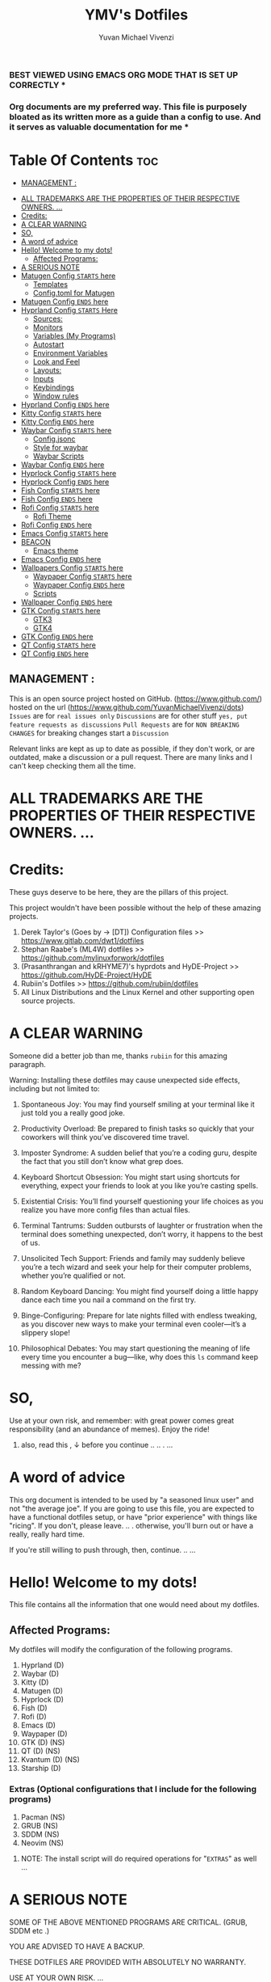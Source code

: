 #+TITLE: YMV's Dotfiles
#+AUTHOR: Yuvan Michael Vivenzi
#+STARTUP: showeverything

*** BEST VIEWED USING EMACS ORG MODE THAT IS SET UP CORRECTLY * 
*** Org documents are my preferred way. This file is purposely bloated as its written more as a guide than a config to use. And it serves as valuable documentation for me *

* Table Of Contents :toc:
  -  [[#management-][MANAGEMENT :]]
- [[#all-trademarks-are-the-properties-of-their-respective-owners-][ALL TRADEMARKS ARE THE PROPERTIES OF THEIR RESPECTIVE OWNERS. ...]]
- [[#credits][Credits:]]
- [[#a-clear-warning][A CLEAR WARNING]]
- [[#so][SO,]]
- [[#a-word-of-advice][A word of advice]]
- [[#hello-welcome-to-my-dots][Hello! Welcome to my dots!]]
  - [[#affected-programs][Affected Programs:]]
- [[#a-serious-note][A SERIOUS NOTE]]
- [[#matugen-config-starts-here][Matugen Config =STARTS= here]]
  - [[#templates][Templates]]
  - [[#configtoml-for-matugen][Config.toml for Matugen]]
- [[#matugen-config-ends-here][Matugen Config =ENDS= here]]
- [[#hyprland-config-starts-here][Hyprland Config =STARTS= Here]]
  - [[#sources][Sources:]]
  - [[#monitors][Monitors]]
  - [[#variables-my-programs][Variables (My Programs)]]
  - [[#autostart][Autostart]]
  - [[#environment-variables][Environment Variables]]
  - [[#look-and-feel][Look and Feel]]
  - [[#layouts][Layouts:]]
  - [[#inputs][Inputs]]
  - [[#keybindings][Keybindings]]
  - [[#window-rules][Window rules]]
- [[#hyprland-config-ends-here][Hyprland Config =ENDS= here]]
- [[#kitty-config-starts-here][Kitty Config =STARTS= here]]
- [[#kitty-config-ends-here][Kitty Config =ENDS= here]]
- [[#waybar-config-starts-here][Waybar Config =STARTS= here]]
  - [[#configjsonc][Config.jsonc]]
  - [[#style-for-waybar][Style for waybar]]
  - [[#waybar-scripts][Waybar Scripts]]
- [[#waybar-config-ends-here][Waybar Config =ENDS= here]]
- [[#hyprlock-config-starts-here][Hyprlock Config =STARTS= here]]
- [[#hyprlock-config-ends-here][Hyprlock Config =ENDS= here]]
- [[#fish-config-starts-here][Fish Config =STARTS= here]]
- [[#fish-config-ends-here][Fish Config =ENDS= here]]
- [[#rofi-config-starts-here][Rofi Config =STARTS= here]]
  - [[#rofi-theme][Rofi Theme]]
- [[#rofi-config-ends-here][Rofi Config =ENDS= here]]
- [[#emacs-config-starts-here][Emacs Config =STARTS= here]]
- [[#beacon][BEACON]]
  - [[#emacs-theme][Emacs theme]]
- [[#emacs-config-ends-here][Emacs Config =ENDS= here]]
- [[#wallpapers-config-starts-here][Wallpapers Config =STARTS= here]]
  - [[#waypaper-config-starts-here][Waypaper Config =STARTS= here]]
  - [[#waypaper-config-ends-here][Waypaper Config =ENDS= here]]
  - [[#scripts][Scripts]]
- [[#wallpaper-config-ends-here][Wallpaper Config =ENDS= here]]
- [[#gtk-config-starts-here][GTK Config =STARTS= here]]
  - [[#gtk3][GTK3]]
  - [[#gtk4][GTK4]]
- [[#gtk-config-ends-here][GTK Config =ENDS= here]]
- [[#qt-config-starts-here][QT Config =STARTS= here]]
- [[#qt-config-ends-here][QT Config =ENDS= here]]

**  MANAGEMENT :
This is an open source project hosted on GitHub. (https://www.github.com/) hosted on the url (https://www.github.com/YuvanMichaelVivenzi/dots)
=Issues= are for =real issues only=
=Discussions= are for other stuff =yes, put feature requests as discussions=
=Pull Requests= are for =NON BREAKING CHANGES=
for breaking changes start a =Discussion=

**** Relevant links are kept as up to date as possible, if they don't work, or are outdated, make a discussion or a pull request. There are many links and I can't keep checking them all the time. 



* ALL TRADEMARKS ARE THE PROPERTIES OF THEIR RESPECTIVE OWNERS. ... 



* Credits: 
**** These guys deserve to be here, they are the pillars of this project.
This project wouldn't have been possible without the help of these amazing projects. 
1. Derek Taylor's (Goes by -> [DT]) Configuration files >> https://www.gitlab.com/dwt1/dotfiles
2. Stephan Raabe's (ML4W) dotfiles >> https://github.com/mylinuxforwork/dotfiles
3. (Prasanthrangan and kRHYME7)'s hyprdots and HyDE-Project >> https://github.com/HyDE-Project/HyDE
4. Rubiin's Dotfiles >> https://github.com/rubiin/dotfiles
5. All Linux Distributions and the Linux Kernel and other supporting open source projects. 



* A CLEAR WARNING 

Someone did a better job than me, thanks =rubiin= for this amazing paragraph.  

**** Warning: Installing these dotfiles may cause unexpected side effects, including but not limited to:

***** Spontaneous Joy: You may find yourself smiling at your terminal like it just told you a really good joke.

***** Productivity Overload: Be prepared to finish tasks so quickly that your coworkers will think you’ve discovered time travel.

***** Imposter Syndrome: A sudden belief that you’re a coding guru, despite the fact that you still don’t know what grep does.

***** Keyboard Shortcut Obsession: You might start using shortcuts for everything, expect your friends to look at you like you’re casting spells.

***** Existential Crisis: You’ll find yourself questioning your life choices as you realize you have more config files than actual files.

***** Terminal Tantrums: Sudden outbursts of laughter or frustration when the terminal does something unexpected, don’t worry, it happens to the best of us.

***** Unsolicited Tech Support: Friends and family may suddenly believe you’re a tech wizard and seek your help for their computer problems, whether you’re qualified or not.

***** Random Keyboard Dancing: You might find yourself doing a little happy dance each time you nail a command on the first try.

***** Binge-Configuring: Prepare for late nights filled with endless tweaking, as you discover new ways to make your terminal even cooler—it’s a slippery slope!

***** Philosophical Debates: You may start questioning the meaning of life every time you encounter a bug—like, why does this =ls= command keep messing with me?

* SO, 

******* Use at your own risk, and remember: with great power comes great responsibility (and an abundance of memes). Enjoy the ride!

******** also, read this , ↓ before you continue .. .. . ... 

* A word of advice
This org document is intended to be used by "a seasoned linux user" and not "the average joe". If you are going to use this file, you are expected to have a functional dotfiles setup, or have "prior experience" with things like "ricing". If you don't, please leave. .. . otherwise, you'll burn out or have a really, really hard time. 

**************** If you're still willing to push through, then, continue. .. ... 


* Hello! Welcome to my dots!
This file contains all the information that one would need about my dotfiles. 

** Affected Programs: 
My dotfiles will modify the configuration of the following programs. 
1. Hyprland (D)
2. Waybar (D)
3. Kitty (D)
4. Matugen (D)
5. Hyprlock (D)
7. Fish (D)
8. Rofi (D)
9. Emacs (D)
10. Waypaper (D)
11. GTK (D) (NS)
12. QT (D) (NS)
13. Kvantum (D) (NS)
14. Starship (D)

*** Extras (Optional configurations that I include for the following programs)
1. Pacman (NS)
2. GRUB (NS)
3. SDDM (NS)
4. Neovim (NS)

**************** NOTE: The install script will do required operations for "=EXTRAS=" as well ...


* A SERIOUS NOTE 

************************ SOME OF THE ABOVE MENTIONED PROGRAMS ARE CRITICAL. (GRUB, SDDM etc .)
************************ YOU ARE ADVISED TO HAVE A BACKUP.
************************ THESE DOTFILES ARE PROVIDED WITH ABSOLUTELY NO WARRANTY.
************************ USE AT YOUR OWN RISK. ... 
************************ DON'T COME BACK WITH SUPPORT QUESTIONS LATER,  ...
************************ I'M NOT RESPONSIBLE, FOR YOUR MISTAKE . .. ... .. .
************************ YOU HAVE BEEN WARNED . .. ... .. . 

*** NOTE: These dotfiles are my view of what "my desktop environment" or "my operating system" should look and feel like. 

************************* Without any further ado,
************************* Let's Begin!

* Matugen Config =STARTS= here

Matugen is the program that grabs colors from the wallpaper, changes it to be in line with the material design colors, and gives the respective files for other apps to use that color scheme. It's a beautiful gamechanger! 

Matugen is configured via a =config.toml= file. Which sources from templates listed in the =~/.config/matugen/templates/= directory.

For better understanding, I've started with templates first, as the =config.toml= sources from them anyway. 

** Templates

*** Colors.css
This is mainly used for waybar colors and some other stuff. 
#+begin_src css :tangle ~/.config/matugen/templates/colors.css
<* for name, value in colors *>
    @define-color {{name}} {{value.default.hex}};
<* endfor *>
#+end_src

*** GTK-Colors.css
This is mainly used for GTK colors.
#+begin_src css :tangle ~/.config/matugen/templates/gtk-colors.css
@define-color accent_color {{colors.primary_fixed_dim.default.hex}};
@define-color accent_fg_color {{colors.on_primary_fixed.default.hex}};
@define-color accent_bg_color {{colors.primary_fixed_dim.default.hex}};
@define-color window_bg_color {{colors.surface_dim.default.hex}};
@define-color window_fg_color {{colors.on_surface.default.hex}};
@define-color headerbar_bg_color {{colors.surface_dim.default.hex}};
@define-color headerbar_fg_color {{colors.on_surface.default.hex}};
@define-color popover_bg_color {{colors.surface_dim.default.hex}};
@define-color popover_fg_color {{colors.on_surface.default.hex}};
@define-color view_bg_color {{colors.surface.default.hex}};
@define-color view_fg_color {{colors.on_surface.default.hex}};
@define-color card_bg_color {{colors.surface.default.hex}};
@define-color card_fg_color {{colors.on_surface.default.hex}};
@define-color sidebar_bg_color @window_bg_color;
@define-color sidebar_fg_color @window_fg_color;
@define-color sidebar_border_color @window_bg_color;
@define-color sidebar_backdrop_color @window_bg_color;
#+end_src

*** Hyprland-colors.conf
This is mainly used for Hyprland to get colors from.
#+begin_src conf :tangle ~/.config/matugen/templates/hyprland-colors.conf
<* for name, value in colors *>
$image = {{image}}
${{name}} = rgba({{value.default.hex_stripped}}ff)
<* endfor *>
#+end_src

*** Kitty-colors.conf
This is mainly used for kitty.
#+begin_src conf :tangle ~/.config/matugen/templates/kitty-colors.conf
cursor {{colors.on_surface.default.hex}}
cursor_text_color {{colors.on_surface_variant.default.hex}}

foreground            {{colors.on_surface.default.hex}}
background            {{colors.surface.default.hex}}
selection_foreground  {{colors.on_secondary.default.hex}}
selection_background  {{colors.secondary_fixed_dim.default.hex}}
url_color             {{colors.primary.default.hex}}

# black
color8   #262626
color0   #4c4c4c

# red
color1   #ac8a8c
color9   #c49ea0

# green
color2   #8aac8b
color10  #9ec49f

# yellow
color3   #aca98a
color11  #c4c19e

# blue
/* color4  #8f8aac */
color4  {{colors.primary.default.hex}}
color12 #a39ec4

# magenta
color5   #ac8aac
color13  #c49ec4

# cyan
color6   #8aacab
color14  #9ec3c4

# white
color15   #e7e7e7
color7  #f0f0f0

post_hook = "kitty @ set-colors -a -c ~/.config/kitty/colors.conf"
#+end_src

*** Pywalfox-colors.json
This is mainly used to sync colors with the pywalfox native connector for the pywalfox firefox extension. So that your firefox or firefox-based browser matches with the colors from your wallpaper.
#+begin_src json :tangle ~/.config/matugen/templates/pywalfox-colors.json
{
  "wallpaper": "{{image}}",
  "alpha": "100",
  "colors": {
    "color0": "{{colors.background.default.hex}}",
    "color1": "",
    "color2": "",
    "color3": "",
    "color4": "",
    "color5": "",
    "color6": "",
    "color7": "",
    "color8": "",
    "color9": "",
    "color10": "{{colors.primary.default.hex}}",
    "color11": "",
    "color12": "",
    "color13": "{{colors.surface_bright.default.hex}}",
    "color14": "",
    "color15": "{{colors.on_surface.default.hex}}"
  }
}
#+end_src

*** Qtct-colors.conf
This is mainly used to configure the theming for qt applications. Both qt5 and qt6
#+begin_src conf :tangle ~/.config/matugen/templates/qtct-colors.conf
[ColorScheme]
active_colors={{colors.on_background.default.hex}}, {{colors.surface.default.hex}}, #ffffff, #cacaca, #9f9f9f, #b8b8b8, {{colors.on_background.default.hex}}, #ffffff, {{colors.on_surface.default.hex}}, {{colors.background.default.hex}}, {{colors.background.default.hex}}, {{colors.shadow.default.hex}}, {{colors.primary_container.default.hex}}, {{colors.on_primary_container.default.hex}}, {{colors.secondary.default.hex}}, {{colors.primary.default.hex}}, {{colors.surface.default.hex}}, {{colors.scrim.default.hex}}, {{colors.surface.default.hex}}, {{colors.on_surface.default.hex}}, {{colors.secondary.default.hex}}
disabled_colors={{colors.on_background.default.hex}}, {{colors.surface.default.hex}}, #ffffff, #cacaca, #9f9f9f, #b8b8b8, {{colors.on_background.default.hex}}, #ffffff, {{colors.on_surface.default.hex}}, {{colors.background.default.hex}}, {{colors.background.default.hex}}, {{colors.shadow.default.hex}}, {{colors.primary_container.default.hex}}, {{colors.on_primary_container.default.hex}}, {{colors.secondary.default.hex}}, {{colors.primary.default.hex}}, {{colors.surface.default.hex}}, {{colors.scrim.default.hex}}, {{colors.surface.default.hex}}, {{colors.on_surface.default.hex}}, {{colors.secondary.default.hex}}
inactive_colors={{colors.on_background.default.hex}}, {{colors.surface.default.hex}}, #ffffff, #cacaca, #9f9f9f, #b8b8b8, {{colors.on_background.default.hex}}, #ffffff, {{colors.on_surface.default.hex}}, {{colors.background.default.hex}}, {{colors.background.default.hex}}, {{colors.shadow.default.hex}}, {{colors.primary_container.default.hex}}, {{colors.on_primary_container.default.hex}}, {{colors.secondary.default.hex}}, {{colors.primary.default.hex}}, {{colors.surface.default.hex}}, {{colors.scrim.default.hex}}, {{colors.surface.default.hex}}, {{colors.on_surface.default.hex}}, {{colors.secondary.default.hex}}
#+end_src

*** Rofi-colors.rasi
This is for rofi menus.
#+begin_src rasi :tangle ~/.config/matugen/templates/rofi-colors.rasi
 * {
    primary: {{colors.primary.default.hex}};
    primary-fixed: {{colors.primary_fixed.default.hex}};
    primary-fixed-dim: {{colors.primary_fixed_dim.default.hex}};
    on-primary: {{colors.on_primary.default.hex}};
    on-primary-fixed: {{colors.on_primary_fixed.default.hex}};
    on-primary-fixed-variant: {{colors.on_primary_fixed_variant.default.hex}};
    primary-container: {{colors.primary_container.default.hex}};
    on-primary-container: {{colors.on_primary_container.default.hex}};
    secondary: {{colors.secondary.default.hex}};
    secondary-fixed: {{colors.secondary_fixed.default.hex}};
    secondary-fixed-dim: {{colors.secondary_fixed_dim.default.hex}};
    on-secondary: {{colors.on_secondary.default.hex}};
    on-secondary-fixed: {{colors.on_secondary_fixed.default.hex}};
    on-secondary-fixed-variant: {{colors.on_secondary_fixed_variant.default.hex}};
    secondary-container: {{colors.secondary_container.default.hex}};
    on-secondary-container: {{colors.on_secondary_container.default.hex}};
    tertiary: {{colors.tertiary.default.hex}};
    tertiary-fixed: {{colors.tertiary_fixed.default.hex}};
    tertiary-fixed-dim: {{colors.tertiary_fixed_dim.default.hex}};
    on-tertiary: {{colors.on_tertiary.default.hex}};
    on-tertiary-fixed: {{colors.on_tertiary_fixed.default.hex}};
    on-tertiary-fixed-variant: {{colors.on_tertiary_fixed_variant.default.hex}};
    tertiary-container: {{colors.tertiary_container.default.hex}};
    on-tertiary-container: {{colors.on_tertiary_container.default.hex}};
    error: {{colors.error.default.hex}};
    on-error: {{colors.on_error.default.hex}};
    error-container: {{colors.error_container.default.hex}};
    on-error-container: {{colors.on_error_container.default.hex}};
    surface: {{colors.surface.default.hex}};
    on-surface: {{colors.on_surface.default.hex}};
    on-surface-variant: {{colors.on_surface_variant.default.hex}};
    outline: {{colors.outline.default.hex}};
    outline-variant: {{colors.outline_variant.default.hex}};
    shadow: {{colors.shadow.default.hex}};
    scrim: {{colors.scrim.default.hex}};
    inverse-surface: {{colors.inverse_surface.default.hex}};
    inverse-on-surface: {{colors.inverse_on_surface.default.hex}};
    inverse-primary: {{colors.inverse_primary.default.hex}};
    surface-dim: {{colors.surface_dim.default.hex}};
    surface-bright: {{colors.surface_bright.default.hex}};
    surface-container-lowest: {{colors.surface_container_lowest.default.hex}};
    surface-container-low: {{colors.surface_container_low.default.hex}};
    surface-container: {{colors.surface_container.default.hex}};
    surface-container-high: {{colors.surface_container_high.default.hex}};
    surface-container-highest: {{colors.surface_container_highest.default.hex}};
}
#+end_src

*** Starship-colors.toml
This is for the configuration of starship for colors. This is the all-in-one config that matugen provides. And I quite like it, so I don't have a specific starship configuration. I just use the one provided by matugen. 
#+begin_src toml :tangle ~/.config/matugen/templates/starship-colors.toml
format = '''
$directory$git_branch$rust$python
$character'''

palette = 'colors'

[palettes.colors]
mustard = '#af8700' # example
color1 = '{{colors.primary_fixed_dim.default.hex}}'
color2 = '{{colors.on_primary.default.hex}}'
color3 = '{{colors.on_surface_variant.default.hex}}'
color4 = '{{colors.surface_container.default.hex}}'
color5 = '{{colors.on_primary.default.hex}}'
color6 = '{{colors.surface_dim.default.hex}}'
color7 = '{{colors.surface.default.hex}}'
color8 = '{{colors.primary.default.hex}}'
color9 = '{{colors.tertiary.default.hex}}'

# Prompt symbols 
[character]
success_symbol = "[🞈](color9 bold)"
error_symbol = "[🞈](@{error})"
vicmd_symbol = "[🞈](#f9e2af)"

[directory]
format = "[](fg:color1 bg:color4)[󰉋](bg:color1 fg:color2)[ ](fg:color1 bg:color4)[$path ](fg:color3 bg:color4)[ ](fg:color4)"

[directory.substitutions]
"Documents" = "󰈙 "
"Downloads" = " "
"Music" = " "
"Pictures" = " "

[git_branch]
format = "[](fg:color8 bg:color4)[ ](bg:color8 fg:color5)[](fg:color8 bg:color4)[(bg:color8 fg:color5) $branch](fg:color3 bg:color4)[](fg:color4) "

[time]
format = "[](fg:color8 bg:color4)[ ](bg:color8 fg:color5)[](fg:color8 bg:color4)[(bg:color8 fg:color5) $time](fg:color3 bg:color4)[](fg:color4) "
disabled = false
time_format = "%R" # Hour:Minute Format

[python]
format = "[](fg:color8 bg:color4)[${symbol}${version}](bg:color8 fg:color5)[](fg:color8 bg:color4)[(bg:color8 fg:color5)( ${virtualenv})](fg:color3 bg:color4)[](fg:color4) "
symbol = '🐍'
# pyenv_version_name = true
pyenv_prefix = 'venv'
#+end_src

**** Some apps like neovim are also configured to use matugen. But require additional setup. Such setups are declared at the =EXTRAS= section of this file. 


** Config.toml for Matugen
Of course, for matugen to manage all the templates listed above, it needs a config. My matugen config is over here. 

#+begin_src toml :tangle ~/.config/matugen/config.toml
[config]
reload_apps = true


[templates.hyprland]
input_path = "~/.config/matugen/templates/hyprland-colors.conf"
output_path = "~/.config/hypr/colors.conf"
post_hook = "hyprctl reload"


[templates.hyprlock]
input_path = "~/.config/matugen/templates/hyprland-colors.conf"
output_path = "~/.config/hypr/colors.conf"

[templates.waybar]
input_path = '~/.config/matugen/templates/colors.css'
output_path = '~/.config/waybar/colors.css'
post_hook = 'pkill -SIGUSR2 waybar'

[templates.emacs]
input_path = "~/.config/matugen/templates/colors.css"
output_path = "~/.config/emacs/colors.css"

[templates.kitty]
input_path = "~/.config/matugen/templates/kitty-colors.conf"
output_path = "~/.config/kitty/colors.conf"

[templates.starship]
input_path = "~/.config/matugen/templates/starship-colors.toml"
output_path = "~/.config/starship.toml"

[templates.pywalfox]
input_path = "~/.config/matugen/templates/pywalfox-colors.json"
output_path = "~/.cache/wal/colors.json"
post_hook = "pywalfox update"

[templates.rofi]
input_path = "~/.config/matugen/templates/rofi-colors.rasi"
output_path = "~/.config/rofi/themes/colors.rasi"

[templates.nvim]
input_path = '~/.config/nvim/pywal/matugen.lua'
output_path = '~/.cache/wal/base46-dark.lua' 

[templates.gtk3]
input_path = "~/.config/matugen/templates/gtk-colors.css"
output_path = "~/.config/gtk-3.0/colors.css"

[templates.gtk4]
input_path = "~/.config/matugen/templates/gtk-colors.css"
output_path = "~/.config/gtk-4.0/colors.css"

[templates.qt5ct]
input_path = "~/.config/matugen/templates/qtct-colors.conf"
output_path = "~/.config/qt5ct/colors/matugen.conf"

[templates.qt6ct]
input_path = "~/.config/matugen/templates/qtct-colors.conf"
output_path = "~/.config/qt6ct/colors/matugen.conf"
#+end_src


* Matugen Config =ENDS= here






* Hyprland Config =STARTS= Here
Hyprland is a tiling compositor that doesn't sacrifice on its looks. Blur, Animations, Scratchpads, Shortcuts, ... you name it, Hyprland's got it!

*** NOTE: Most of the things that I've configured for Hyprland are actually standard values present in the default config. 

***** List of things that I've changed : 
1. Keyboard Shortcuts
2. Removed stuff that I won't need.
3. Matugen Colors
4. Sources

*** Wiki Links: Links are present in the appropriate topics and present in source code blocks. This is to provide help in topics that someone might find required. 

** Sources:
I source my =colors.conf= right at the start for matugen colors. Otherwise, Hyprland will not be able to parse the colors and throw globbing errors.
I dump everything in =hyprland.conf= in order to keep the number of files at a minimum and also, it would make Hyprland to immediately take the changes into effect when stuff is put in the main Hyprland config file, instead of sourcing. 
#+begin_src conf :tangle ~/.config/hypr/hyprland.conf
source = ~/.config/hypr/colors.conf
#+end_src

** Monitors
Hyprland will come up on your screen based on your monitor config over here. I've set mine to be automatic as I'll never be interested in multiple monitors. Not my cup of tea. You can configure Hyprland to show up on your preferred monitors using the Hyprland wiki.

Information for configuring monitors on Hyprland is available at https://wiki.hyprland.org/Configuring/Monitors/

#+begin_src conf :tangle ~/.config/hypr/hyprland.conf
monitor=,preferred,auto,auto
#+end_src

** Variables (My Programs)
Programs to be considered as default by Hyprland. Please be aware that setting your defaults like below will only change it for Hyprland, and not what other programs like kde's system configuration consider.
Wiki link for this topic : https://wiki.hyprland.org/Configuring/Keywords/ 
#+begin_src conf :tangle ~/.config/hypr/hyprland.conf
$terminal = kitty
$fileManager = nautilus
$browser = zen-browser
$menu = rofi -show drun
#+end_src

** Autostart
Hyprland allows you to autostart programs at login. Nescessary programs like status bars, notification daemons, authentication agents etc. Can be configured to start at login over here. 
#+begin_src conf :tangle ~/.config/hypr/hyprland.conf
exec-once = /usr/bin/emacs --daemon # quickstart service for my ide
exec-once = waybar # the bar
exec-once = ~/wallpapers/wallpaperchange.sh
exec-once = sleep 10 && ~/wallpapers/wallpaperchange2.sh && sleep 2 && ~/wallpapers/wallpaperchange2.sh # reinforce colors
exec-once = systemctl --user start hyprpolkitagent # authentication agent for giving elevated privilages to applications that require it
exec-once = NetworkManager # start NetworkManager
exec-once = nm-applet # NetworkManager applet to connect to the internet
#+end_src

** Environment Variables

Setting some stuff up for a better experience with programs that you use. 

Wiki Link for this topic : https://wiki.hyprland.org/Configuring/Environment-variables/

#+begin_src conf :tangle ~/.config/hypr/hyprland.conf
env = XCURSOR_SIZE,24
env = HYPRCURSOR_SIZE,24
env = XDG_SESSION_TYPE,wayland
# Qt Environment Variables
env = QT_QPA_PLATFORM,wayland
env = QT_QPA_PLATFORMTHEME,qt5ct
env = XDG_CURRENT_DESKTOP,Hyprland
env = QT_QPA_PLATFORM_PLUGIN_PATH,/usr/lib/qt/plugins
#+end_src 


** Look and Feel

Wiki Link for this topic : https://wiki.hyprland.org/Configuring/
                           =+=
Additional wiki links in the respective source code blocks =↓= 

Look and Feel has 4 sections, namely:

 1. =General=
 2. =Decoration=
 3. =Animations=
 4. =Layouts=

These parts are put in a file called =lookandfeel.conf=

Let's break down each one: 

*** General:
This is stuff that handles some of the values like =GAPS=, =BORDERS=, =LAYOUT=, =TEARING= etc.

#+begin_src conf :tangle ~/.config/hypr/hyprland.conf

windowrulev2 = opacity 0.90 override 0.90 override, class:.*
windowrulev2 = opacity 1 override 1 override, class: zen


general {
    gaps_in = 5
    gaps_out = 10

    border_size = 2

    # https://wiki.hyprland.org/Configuring/Variables/#variable-types for info about colors
    col.active_border = $primary $secondary $tertiary $primary_fixed $secondary_fixed $tertiary_fixed $primary_fixed_dim $secondary_fixed_dim $tertiary_fixed_dim $primary_container
    col.inactive_border = 0x282a3680 0x44475a80 0x6272a480

    no_border_on_floating = false

    # Set to true enable resizing windows by clicking and dragging on borders and gaps
    resize_on_border = false

    # Please see https://wiki.hyprland.org/Configuring/Tearing/ before you turn this on
    allow_tearing = false

    layout = dwindle
}
#+end_src

*** Decorations:
This is the stuff that handles =ROUNDING=, =OPACITY=, =SHADOW=, =BLUR= etc.
#+begin_src conf :tangle ~/.config/hypr/hyprland.conf
decoration {
    rounding = 10
    rounding_power = 2

    # Change transparency of focused and unfocused windows
    active_opacity = 1.0
    inactive_opacity = 1.0

    shadow {
        enabled = true
        range = 4
        render_power = 3
        color = rgba(1a1a1aee)
    }

    # https://wiki.hyprland.org/Configuring/Variables/#blur
    blur {
        enabled = true
        size = 5
        passes = 3

        vibrancy = 0.1696
    }
}
#+end_src

*** Animations:
Woo! Animations! 
#+begin_src conf :tangle ~/.config/hypr/hyprland.conf
animations {
    enabled = yes, please :)

    # Default animations, see https://wiki.hyprland.org/Configuring/Animations/ for more

    bezier = easeOutQuint,0.23,1,0.32,1
    bezier = easeInOutCubic,0.65,0.05,0.36,1
    bezier = linear,0,0,1,1
    bezier = almostLinear,0.5,0.5,0.75,1.0
    bezier = quick,0.15,0,0.1,1

    animation = global, 1, 10, default
    animation = border, 1, 5.39, easeOutQuint
    animation = windows, 1, 4.79, easeOutQuint
    animation = windowsIn, 1, 4.1, easeOutQuint, popin 87%
    animation = windowsOut, 1, 1.49, linear, popin 87%
    animation = fadeIn, 1, 1.73, almostLinear
    animation = fadeOut, 1, 1.46, almostLinear
    animation = fade, 1, 3.03, quick
    animation = layers, 1, 3.81, easeOutQuint
    animation = layersIn, 1, 4, easeOutQuint, fade
    animation = layersOut, 1, 1.5, linear, fade
    animation = fadeLayersIn, 1, 1.79, almostLinear
    animation = fadeLayersOut, 1, 1.39, almostLinear
    animation = workspaces, 1, 1.94, almostLinear, fade
    animation = workspacesIn, 1, 1.21, almostLinear, fade
    animation = workspacesOut, 1, 1.94, almostLinear, fade
# ANIMATION FOR BORDER
    animation = borderangle, 1, 100, linear, loop
}
#+end_src

** Layouts:
When you have multiple windows open, =LAYOUTS= help you organize them better. 
#+begin_src conf :tangle ~/.config/hypr/hyprland.conf
dwindle {
    pseudotile = true # Master switch for pseudotiling. Enabling is bound to mainMod + P in the keybinds section below
    preserve_split = true # You probably want this
}

# See https://wiki.hyprland.org/Configuring/Master-Layout/ for more
master {
    new_status = master
}

# https://wiki.hyprland.org/Configuring/Variables/#misc
misc {
    force_default_wallpaper = -1 # Set to 0 or 1 to disable the anime mascot wallpapers
    disable_hyprland_logo = false # If true disables the random hyprland logo / anime girl background. :(
}
#+end_src

** Inputs
Your Keyboards, Trackpads, Mice etc are all configured here. 
#+begin_src conf :tangle ~/.config/hypr/hyprland.conf
input {
    kb_layout = us
    kb_variant =
    kb_model =
    kb_options =
    kb_rules =

    follow_mouse = 1

    sensitivity = 0 # -1.0 - 1.0, 0 means no modification.

    touchpad {
        natural_scroll = false
    }
}

# https://wiki.hyprland.org/Configuring/Variables/#gestures
gestures {
    workspace_swipe = false
}

# Example per-device config
# See https://wiki.hyprland.org/Configuring/Keywords/#per-device-input-configs for more
device {
    name = epic-mouse-v1
    sensitivity = -0.5
}
#+end_src

** Keybindings
These are the keyboard shortcuts that are put in this config. 
#+begin_src conf :tangle ~/.config/hypr/hyprland.conf
###################
### KEYBINDINGS ###
###################

# See https://wiki.hyprland.org/Configuring/Keywords/
$mainMod = SUPER # Sets "Windows" key as main modifier

# Example binds, see https://wiki.hyprland.org/Configuring/Binds/ for more
bind = $mainMod, W, exec, $browser
bind = $mainMod, L, exec, hyprlock
bind = $mainMod, E, exec, nautilus
bind = $mainMod+Alt, E, exec, pcmanfm
bind = $mainMod+Shift, W, exec, ~/wallpapers/wallpaperchange.sh && ~/wallpapers/wallpaperchange2.sh
bind = $mainMod+Alt, W, exec, ~/wallpapers/wallpaperchange2.sh
bind = $mainMod+Ctrl, W, exec, ~/wallpapers/wallpaperchange3.sh
bind = $mainMod+Shift, E, exec, emacsclient -c -a "emacs "
bind = $mainMod+SHIFT, B, exec, killall waybar && sleep 2 && waybar
bind = $mainMod+SHIFT, S, exec, grimblast --freeze copysave area && killall waybar && sleep 2 && waybar
bind = $mainMod, Return, exec, $terminal
bind = $mainMod SHIFT, Return, exec, $menu
bind = $mainMod SHIFT, C, killactive,

# Switch workspaces with mainMod + [0-9]
bind = $mainMod, 1, workspace, 1
bind = $mainMod, 2, workspace, 2
bind = $mainMod, 3, workspace, 3
bind = $mainMod, 4, workspace, 4
bind = $mainMod, 5, workspace, 5
bind = $mainMod, 6, workspace, 6
bind = $mainMod, 7, workspace, 7
bind = $mainMod, 8, workspace, 8
bind = $mainMod, 9, workspace, 9
bind = $mainMod, 0, workspace, 10

# Move active window to a workspace with mainMod + SHIFT + [0-9]
bind = $mainMod SHIFT, 1, movetoworkspace, 1
bind = $mainMod SHIFT, 2, movetoworkspace, 2
bind = $mainMod SHIFT, 3, movetoworkspace, 3
bind = $mainMod SHIFT, 4, movetoworkspace, 4
bind = $mainMod SHIFT, 5, movetoworkspace, 5
bind = $mainMod SHIFT, 6, movetoworkspace, 6
bind = $mainMod SHIFT, 7, movetoworkspace, 7
bind = $mainMod SHIFT, 8, movetoworkspace, 8
bind = $mainMod SHIFT, 9, movetoworkspace, 9
bind = $mainMod SHIFT, 0, movetoworkspace, 10

# Move/resize windows with mainMod + LMB/RMB and dragging
bindm = $mainMod, mouse:272, movewindow
bindm = $mainMod, mouse:273, resizewindow


# Laptop multimedia keys for volume and LCD brightness
bindel = ,XF86AudioRaiseVolume, exec, wpctl set-volume @DEFAULT_AUDIO_SINK@ 5%+
bindel = ,XF86AudioLowerVolume, exec, wpctl set-volume @DEFAULT_AUDIO_SINK@ 5%-
bindel = ,XF86AudioMute, exec, wpctl set-mute @DEFAULT_AUDIO_SINK@ toggle
bindel = ,XF86AudioMicMute, exec, wpctl set-mute @DEFAULT_AUDIO_SOURCE@ toggle
bindel = ,XF86MonBrightnessUp, exec, brightnessctl s 10%+
bindel = ,XF86MonBrightnessDown, exec, brightnessctl s 10%-

# Requires playerctl
# Media control
bind = $mainMod, up, exec, playerctl play-pause
bind = $mainMod, right, exec, playerctl next
bind = $mainMod, left, exec, playerctl previous
bind = $mainMod, down, exec, playerctl stop
bindl = , XF86AudioNext, exec, playerctl next
bindl = , XF86AudioPause, exec, playerctl play-pause
bindl = , XF86AudioPlay, exec, playerctl play-pause
bindl = , XF86AudioPrev, exec, playerctl previous
#+end_src

** Window rules
Examples on setting rules for certain windows and workspaces. 
#+begin_src conf ~/.config/hypr/hyprland.conf
##############################
### WINDOWS AND WORKSPACES ###
##############################

# See https://wiki.hyprland.org/Configuring/Window-Rules/ for more
# See https://wiki.hyprland.org/Configuring/Workspace-Rules/ for workspace rules

windowrulev2 = opacity 0.89 override 0.89 override, class:.*

# Example windowrule v1
# windowrule = float, ^(kitty)$

# Example windowrule v2
# windowrulev2 = float,class:^(kitty)$,title:^(kitty)$
windowrulev2 = float,class:^(tasty.javafx.launcher.LauncherFxApp)$,title:^(tastytrade)$
windowrulev2 = float,class:^(tasty.javafx.launcher.LauncherFxApp)$,title:^(tastycharts)$
windowrulev2 = float,class:^(tasty.javafx.launcher.LauncherFxApp)$,title:^(tastytrade - Portfolio Report)$
windowrulev2 = float,class:^(tasty.javafx.launcher.LauncherFxApp)$,title:^(Dashboard)$

# Ignore maximize requests from apps. You'll probably like this.
windowrulev2 = suppressevent maximize, class:.*

# Fix some dragging issues with XWayland
windowrulev2 = nofocus,class:^$,title:^$,xwayland:1,floating:1,fullscreen:0,pinned:0

# Example of how you can set window rules.
# This rule is for noborders and no rounded corners on workspace 4.
# windowrulev2 = noborder, norounding, onworkspace:4
# workspace = 4, gapsout:0, gapsin:0, border: 0, rounding:0
#+end_src


* Hyprland Config =ENDS= here 




* Kitty Config =STARTS= here
The terminal I use is kitty, why? I love animations, Cursor trail is the main reason I use kitty. 
#+begin_src conf :tangle ~/.config/kitty/kitty.conf
include colors.conf
font_family CaskaydiaCove Nerd Font Mono
bold_font auto
italic_font auto
bold_italic_font auto
enable_audio_bell no
font_size 20.0
window_padding_width 25
cursor_trail 1
background_opacity 0.60
hide_window_decorations yes
# Minimal Tab bar styling 
tab_bar_edge                bottom
tab_bar_style               powerline
tab_powerline_style         slanted
tab_title_template          {title}{' :{}:'.format(num_windows) if num_windows > 1 else ''}
#+end_src

* Kitty Config =ENDS= here



* Waybar Config =STARTS= here
This is my waybar config. 
** Config.jsonc
This is the part of the waybar config that handles the widgets.
#+begin_src jsonc :tangle ~/.config/waybar/config.jsonc
//   --// waybar config generated by wbarconfgen.sh //--   //

{
    // sourced from header module //
    
        "layer": "top",
        "position": "top",
        "mod": "dock",
        "height": 28,
        "exclusive": true,
        "passthrough": false,
        "gtk-layer-shell": true,
        "reload_style_on_change": true,
    
    
    // positions generated based on config.ctl //
    
 //        "modules-center": ["custom/padd","custom/l_end","cpu","memory","custom/cpuinfo","custom/gpuinfo","custom/r_end","custom/l_end","idle_inhibitor","clock","custom/r_end","custom/padd"],
         "modules-left": ["custom/padd","custom/l_end","hyprland/workspaces","hyprland/window","custom/r_end","custom/l_end","group/music","custom/ymvcava","custom/r_end","custom/padd"],
        "modules-right": ["custom/padd","custom/l_end","tray","cpu","memory","custom/cpuinfo","custom/gpuinfo","idle_inhibitor","clock","custom/r_end","custom/padd"],
 
    
    // sourced from modules based on config.ctl //
    
        "cpu": {
            "interval": 10,
            "format": "󰍛 {usage}%",
            "rotate": 0,
            "format-alt": "{icon0}{icon1}{icon2}{icon3}",
            "format-icons": ["▁", "▂", "▃", "▄", "▅", "▆", "▇", "█"]
        },
    
        "memory": {
            "states": {
                "c": 90, // critical
                "h": 60, // high
                "m": 30, // medium
           },
            "interval": 30,
            "format": "󰾆 {used}GB",
            "rotate": 0,
            "format-m": "󰾅 {used}GB",
            "format-h": "󰓅 {used}GB",
            "format-c": " {used}GB",
            "format-alt": "󰾆 {percentage}%",
            "max-length": 10,
            "tooltip": true,
            "tooltip-format": "󰾆 {percentage}%\n {used:0.1f}GB/{total:0.1f}GB"
        },
    
        "custom/cpuinfo": {
            "exec": " cpuinfo.sh",
            "return-type": "json",
            "format": "{}",
            "rotate": 0,
            "interval": 5, // once every 5 seconds
            "tooltip": true,
            "max-length": 1000
        },
    
        "custom/gpuinfo": {
            "exec": " gpuinfo.sh",
            "return-type": "json",
            "format": "{}",
            "rotate": 0,
            "interval": 5, // once every 5 seconds
            "tooltip": true,
            "max-length": 1000,
            "on-click": "gpuinfo.sh --toggle",
        },
    
        "custom/gpuinfo#nvidia": {
            "exec": " gpuinfo.sh --use nvidia ",
            "return-type": "json",
            "format": "{}",
            "rotate": 0,
            "interval": 5, // once every 5 seconds
            "tooltip": true,
            "max-length": 1000,
        },
    
        "custom/gpuinfo#amd": {
            "exec": " gpuinfo.sh --use amd ",
            "return-type": "json",
            "format": "{}",
            "rotate": 0,
            "interval": 5, // once every 5 seconds
            "tooltip": true,
            "max-length": 1000,
        },
    
        "custom/gpuinfo#intel": {
            "exec": " gpuinfo.sh --use intel ",
            "return-type": "json",
            "format": "{}",
            "rotate": 0,
            "interval": 5, // once every 5 seconds
            "tooltip": true,
            "max-length": 1000,
        },
    
        "idle_inhibitor": {
            "format": "{icon}",
            "rotate": 0,
            "format-icons": {
                "activated": "󰅶 ",
                "deactivated": "󰛊 "
            },
            "tooltip-format-activated":"Caffeine Mode Active",
            "tooltip-format-deactivated":"Caffeine Mode Inactive"
        },
        "clock": {
            "format": "{:%I:%M %p}",
            "rotate": 0,
            "format-alt": "{:%R 󰃭 %d·%m·%y}",
            "tooltip-format": "<span>{calendar}</span>",
            "calendar": {
                "mode": "month",
                "mode-mon-col": 3,
                "on-scroll": 1,
                "on-click-right": "mode",
                "format": {
                    "months": "<span color='#ffead3'><b>{}</b></span>",
                    "weekdays": "<span color='#ffcc66'><b>{}</b></span>",
                    "today": "<span color='#ff6699'><b>{}</b></span>"
                }
            },
            "actions": {
                "on-click-right": "mode",
                "on-click-forward": "tz_up",
                "on-click-backward": "tz_down",
                "on-scroll-up": "shift_up",
                "on-scroll-down": "shift_down"
            }
        },
        // Group Music
    "group/music": {
        "orientation": "inherit",
        "drawer": {
            "transition-duration": 300,
            "children-class": "not-memory",
            "transition-left-to-right": true
        },        
        "modules": [
	    "custom/musicicon",
	    "custom/music"
        ]
    },


    // Custom Music Icon
    "custom/musicicon": {
	 "format": "▶",
        "tooltip": false
    },
    
    // YMV-Cava
    "custom/ymvcava": {
      "format": " {} ",
      "return-type": "jsonc",
      "exec": "~/.config/waybar/scripts/cava.sh waybar --width 10 --stb 0",
      "on-click": "~/.config/waybar/scripts/cava.sh --restart",
      "tooltip": false
    },


    // Music
    "custom/music": {
        "format": " {}",
        "return-type": "bash",
        "exec": "playerctl metadata --format '{{title}} - {{artist}}'",
        "restart-interval": 1,
        "on-click": "audacious -p -H -q ~/Music/"
    },

        
    
        "hyprland/workspaces": {
            "disable-scroll": true,
            "rotate": 0,
            "all-outputs": true,
            "active-only": false,
            "on-click": "activate",
            "disable-scroll": false,
            "on-scroll-up": "hyprctl dispatch workspace -1",
            "on-scroll-down": "hyprctl dispatch workspace +1",
            "persistent-workspaces": {
            }
        },
    
        "hyprland/window": {
            "format": "   {}",
            "rotate": 0,
            "separate-outputs": true,
            "rewrite": {
                "khing@archlinux:(.*)": "$1 ",
                "(.*) — Mozilla Firefox": "$1 󰈹",
                "(.*)Mozilla Firefox": "Firefox 󰈹",
                "(.*) - Visual Studio Code": "$1 󰨞",
                "(.*)Visual Studio Code": "Code 󰨞",
                "(.*) - Code - OSS": "$1 󰨞",
                "(.*)Code - OSS": "Code 󰨞",
                "(.*) — Dolphin": "$1 󰉋",
                "(.*)Spotify": "Spotify 󰓇",
                "(.*)Steam": "Steam 󰓓",
                "(.*) - Discord": "$1  ",
                "(.*)Netflix": "Netflix 󰝆 ",
                "(.*) — Google chrome": "$1  ",
                "(.*)Google chrome": "Google chrome  ",
                "(.*) — Github": "$1  ",
                "(.*)Github": "Github ",
                "(.*)Spotify Free": "Spotify 󰓇",
                "(.*)Spotify Premiun": "Spotify 󰓇",
            },
            "max-length": 50
        },
    
        "backlight": {
            "device": "intel_backlight",
            "rotate": 0,
            "format": "{icon} {percent}%",
            "format-icons": ["", "", "", "", "", "", "", "", ""],
            "tooltip-format": "{icon} {percent}% ",
            "on-scroll-up": "brightnesscontrol.sh i 1",
            "on-scroll-down": "brightnesscontrol.sh d 1",
            "min-length": 6
        },
    
        "network": {
            "tooltip": true,
            "format-wifi": " ",
            "rotate": 0,
            "format-ethernet": "󰈀 ",
            "tooltip-format": "Network: <big><b>{essid}</b></big>\nSignal strength: <b>{signaldBm}dBm ({signalStrength}%)</b>\nFrequency: <b>{frequency}MHz</b>\nInterface: <b>{ifname}</b>\nIP: <b>{ipaddr}/{cidr}</b>\nGateway: <b>{gwaddr}</b>\nNetmask: <b>{netmask}</b>",
            "format-linked": "󰈀 {ifname} (No IP)",
            "format-disconnected": "󰖪 ",
            "tooltip-format-disconnected": "Disconnected",
            "format-alt": "<span foreground='#99ffdd'> {bandwidthDownBytes}</span> <span foreground='#ffcc66'> {bandwidthUpBytes}</span>",
            "interval": 2,
        },
    
    "pulseaudio": {
        "format": "{icon} {volume}",
        "rotate": 0,
        "format-muted": "婢",
        "on-click": "pavucontrol -t 3",
        "on-click-right": "volumecontrol.sh -s ''",
        "on-click-middle": "volumecontrol.sh -o m",
        "on-scroll-up": "volumecontrol.sh -o i",
        "on-scroll-down": "volumecontrol.sh -o d",
        "tooltip-format": "{icon} {desc} // {volume}%",
        "scroll-step": 5,
        "format-icons": {
            "headphone": "",
            "hands-free": "",
            "headset": "",
            "phone": "",
            "portable": "",
            "car": "",
            "default": ["", "", ""]
        }
    },
    
    "pulseaudio#microphone": {
        "format": "{format_source}",
        "rotate": 0,
        "format-source": "",
        "format-source-muted": "",
        "on-click": "pavucontrol -t 4",
        "on-click-middle": "volumecontrol.sh -i m",
        "on-scroll-up": "volumecontrol.sh -i i",
        "on-scroll-down": "volumecontrol.sh -i d",
        "tooltip-format": "{format_source} {source_desc} // {source_volume}%",
        "scroll-step": 5
    },
    
        "custom/updates": {
            "exec": "systemupdate.sh",
            "return-type": "json",
            "format": "{}",
            "rotate": 0,
            "on-click": "hyprctl dispatch exec 'systemupdate.sh up'",
            "interval": 86400, // once every day
            "tooltip": true,
            "signal": 20,
        },
        "custom/keybindhint": {
            "format": " ",
            "tooltip-format": " Keybinds",
            "rotate": 0,
            "on-click": "keybinds_hint.sh"
        },
    
        "privacy": {
            "icon-size": 12,
            "icon-spacing": 5,
            "transition-duration": 250,
            "modules": [
                {
                    "type": "screenshare",
                    "tooltip": true,
                    "tooltip-icon-size": 24
                },
                {
                    "type": "audio-in",
                    "tooltip": true,
                    "tooltip-icon-size": 24
                }
            ]
        },
    
        "tray": {
            "icon-size": 16,
            "rotate": 0,
            "spacing": 5
        },
    
        "battery": {
            "states": {
                "good": 95,
                "warning": 30,
                "critical": 20
            },
            "format": "{icon} {capacity}%",
            "rotate": 0,
            "format-charging": " {capacity}%",
            "format-plugged": " {capacity}%",
            "format-alt": "{time} {icon}",
            "format-icons": ["󰂎", "󰁺", "󰁻", "󰁼", "󰁽", "󰁾", "󰁿", "󰂀", "󰂁", "󰂂", "󰁹"]
        },
    
        "custom/wallchange": {
            "format": "{}",
            "rotate": 0,
            "exec": "echo ; echo 󰆊 switch wallpaper",
            "on-click": "swwwallpaper.sh -n",
            "on-click-right": "swwwallpaper.sh -p",
            "on-click-middle": "sleep 0.1 && swwwallselect.sh",
            "interval" : 86400, // once every day
            "tooltip": true
        },
    
        "custom/theme": {
            "format": "{}",
            "rotate": 0,
            "exec": "echo ; echo 󰟡 switch theme",
            "on-click": "themeswitch.sh -n",
            "on-click-right": "themeswitch.sh -p",
            "on-click-middle": "sleep 0.1 && themeselect.sh",
            "interval" : 86400, // once every day
            "tooltip": true
        },
    
        "custom/wbar": {
            "format": "{}", //    //
            "rotate": 0,
            "exec": "echo ; echo  switch bar //  dock",
            "on-click": "wbarconfgen.sh n",
            "on-click-right": "wbarconfgen.sh p",
            "on-click-middle": "sleep 0.1 && quickapps.sh kitty firefox spotify code dolphin",
            "interval" : 86400,
            "tooltip": true
        },
    
        "custom/cliphist": {
            "format": "{}",
            "rotate": 0,
            "exec": "echo ; echo 󰅇 clipboard history",
            "on-click": "sleep 0.1 && cliphist.sh -c",
            "on-click-right": "sleep 0.1 && cliphist.sh -d",
            "on-click-middle": "sleep 0.1 && cliphist.sh -w",
            "interval" : 86400, // once every day
            "tooltip": true
        },
    
        "custom/power": {
            "format": "{}",
            "rotate": 0,
            "exec": "echo ; echo  logout",
            "on-click": "logoutlaunch.sh 2",
            "on-click-right": "logoutlaunch.sh 1",
            "interval" : 86400, // once every day
            "tooltip": true
        },
    
    
    // modules for padding //
    
        "custom/l_end": {
            "format": " ",
            "interval" : "once",
            "tooltip": false
        },
    
        "custom/r_end": {
            "format": " ",
            "interval" : "once",
            "tooltip": false
        },
    
        "custom/sl_end": {
            "format": " ",
            "interval" : "once",
            "tooltip": false
        },
    
        "custom/sr_end": {
            "format": " ",
            "interval" : "once",
            "tooltip": false
        },
    
        "custom/rl_end": {
            "format": " ",
            "interval" : "once",
            "tooltip": false
        },
    
        "custom/rr_end": {
            "format": " ",
            "interval" : "once",
            "tooltip": false
        },
    
        "custom/padd": {
            "format": "  ",
            "interval" : "once",
            "tooltip": false
        }
    
    }
#+end_src

** Style for waybar
This is the part that handles the appearence of widgets in waybar. 
#+begin_src css :tangle ~/.config/waybar/style.css
 * {
    border: none;
    border-radius: 0px;
    font-family: "JetBrainsMono Nerd Font";
    font-weight: bold;
    font-size: 10px;
    min-height: 10px;
}

@import "colors.css";

window#waybar {
    background: transparent;
}

tooltip {
    background: @surface;
    color: @on_surface;
    border-radius: 7px;
    border-width: 0px;
}

#workspaces button {
    box-shadow: none;
    text-shadow: none;
    padding: 0px;
    border-radius: 9px;
    margin-top: 3px;
    margin-bottom: 3px;
    margin-left: 0px;
    padding-left: 4px;
    padding-right: 4px;
    margin-right: 0px;
    color: @on_surface;
    animation: ws_normal 20s ease-in-out 1;
}

#workspaces button.active {
    background: @primary_container;
    color: @on_primary_container;
    margin-left: 3px;
    padding-left: 12px;
    padding-right: 12px;
    margin-right: 3px;
    animation: ws_active 20s ease-in-out 1;
    transition: all 0.4s cubic-bezier(.55, -0.68, .48, 1.682);
}

#workspaces button:hover {
    background: @secondary_container;
    color: @on_secondary_container;
    animation: ws_hover 20s ease-in-out 1;
    transition: all 0.3s cubic-bezier(.55, -0.68, .48, 1.682);
}

#taskbar button {
    box-shadow: none;
    text-shadow: none;
    padding: 0px;
    border-radius: 9px;
    margin-top: 3px;
    margin-bottom: 3px;
    margin-left: 0px;
    padding-left: 3px;
    padding-right: 3px;
    margin-right: 0px;
    color: @on_surface;
    animation: tb_normal 20s ease-in-out 1;
}

#taskbar button.active {
    background: @primary_container;
    color: @on_primary_container;
    margin-left: 3px;
    padding-left: 12px;
    padding-right: 12px;
    margin-right: 3px;
    animation: tb_active 20s ease-in-out 1;
    transition: all 0.4s cubic-bezier(.55, -0.68, .48, 1.682);
}

#taskbar button:hover {
    background: @secondary_container;
    color: @on_secondary_container;
    animation: tb_hover 20s ease-in-out 1;
    transition: all 0.3s cubic-bezier(.55, -0.68, .48, 1.682);
}

#tray menu * {
    min-height: 16px
}

#tray menu separator {
    min-height: 10px
}

#backlight,
#battery,
#bluetooth,
#custom-cava,
#group-music,
#custom-musicicon,
#custom-ymvcava,
#custom-music,
#custom-cliphist,
#clock,
#clock,
#custom-cpuinfo,
#cpu,
#custom-github_hyde,
#custom-gpuinfo,
#custom-hyprsunset,
#idle_inhibitor,
#custom-keybindhint,
#language,
#memory,
#mpris,
#network,
#custom-notifications,
#custom-power,
#privacy,
#pulseaudio,
#custom-sensorsinfo,
#custom-spotify,
#taskbar,
#taskbar,
#taskbar,
#taskbar#windows,
#custom-theme,
#tray,
#custom-updates,
#custom-wallchange,
#custom-wbar,
#custom-weather,
#window,
#workspaces,
#workspaces,
#workspaces,
#custom-l_end,
#custom-r_end,
#custom-sl_end,
#custom-sr_end,
#custom-rl_end,
#custom-rr_end {
    color: @on_surface;
    background: @surface;
    opacity: 1;
    margin: 4px 0px 4px 0px;
    padding-left: 4px;
    padding-right: 4px;
}

#workspaces,
#taskbar {
    padding: 0px;
}

#custom-r_end {
    border-radius: 0px 21px 21px 0px;
    margin-right: 9px;
    padding-right: 3px;
}

#custom-l_end {
    border-radius: 21px 0px 0px 21px;
    margin-left: 9px;
    padding-left: 3px;
}

#custom-sr_end {
    border-radius: 0px;
    margin-right: 9px;
    padding-right: 3px;
}

#custom-sl_end {
    border-radius: 0px;
    margin-left: 9px;
    padding-left: 3px;
}

#custom-rr_end {
    border-radius: 0px 7px 7px 0px;
    margin-right: 9px;
    padding-right: 3px;
}

#custom-rl_end {
    border-radius: 7px 0px 0px 7px;
    margin-left: 9px;
    padding-left: 3px;
}
#+end_src

** Waybar Scripts
I use scripts in certain waybar modules. These are put in the "=~/.config/waybar/scripts/=" folder. 
I currently only have one script called =cava.sh= which handles my own implementation of cava module in waybar. 
I use this in the waybar module for executing the command, "=cava.sh waybar --width 10 --stb 0="
#+begin_src bash :tangle ~/.config/waybar/scripts/cava.sh
#!/usr/bin/env bash
#----- Optimized bars animation without much CPU usage increase --------
#----- Optimized bars animation without much CPU usage increase pt2 --------

# Default values
scrDir="$(dirname "$(realpath "$0")")"
# shellcheck disable=SC1091

help_msg() {
    cat <<HELP
Usage: $(basename "$0") [command] [OPTIONS]
Commands:
    stdout - Generate a cava bar to STDOUT useful for waybar, hyprlock, etc.
    waybar - Generate a cava bar for waybar.
    hyprlock - Generate a cava bar for hyprlock.

    Note: Configurations are set in ~/.config/hyde/config.toml

Options:
    stdout:
            --bar <cava_bar>  Specify the characters to use for the bar animation (default: ▁▂▃▄▅▆▇█).
            --width <cava_width>   Specify the width of the bar.
            --range <cava_range>   Specify the range of the bar.
            --help                        Display this help message and exit.
            --restart                     Restart the cava.
            --stb <cava_stbmode>  Specify the standby mode for stdout cava (default: 0).
                                        0: clean  - totally hides the module
                                        1: blank  - makes module expand as spaces
                                        2: full   - occupies the module with full bar
                                        3: low    - makes the module display the lowest set bar
                                        *: string - displays a string
HELP
}

stdout() {
    local temp_dir=${HYDE_RUNTIME_DIR:-/tmp}
    local name="${cava_cmd:-"stdout"}"
    local config_file="${temp_dir}/cava.${name}"

    usage() {
        cat <<HELP
Usage: $(basename "$0") "${cava_cmd}" [OPTIONS]
Options:
  --bar <cava_bar>  Specify the characters to use for the bar animation (default: ▁▂▃▄▅▆▇█).
  --width <cava_width>   Specify the width of the bar.
  --range <cava_range>   Specify the range of the bar.
  --help                        Display this help message and exit.
  --restart                     Restart the cava.
  --stb <cava_stbmode>  Specify the standby mode for stdout cava (default: 0).
                                0: clean  - totally hides the module
                                1: blank  - makes module expand as spaces
                                2: full   - occupies the module with full bar
                                3: low    - makes the module display the lowest set bar
                                *: string - displays a string
HELP
        exit 1
    }

    # Parse command line arguments using getopt
    if ! ARGS=$(getopt -o "hr" -l "help,bar:,width:,range:,restart,stb:" -n "$0" -- "$@"); then
        usage
    fi

    eval set -- "$ARGS"
    while true; do
        case "$1" in
        --help | -h)
            usage
            ;;
        --bar)
            cava_bar="$2"
            shift 2
            ;;
        --width)
            cava_width="$2"
            shift 2
            ;;
        --range)
            cava_range="$2"
            shift 2
            ;;
        --restart) # restart by killing all cava
            pkill -f "cava -p ${config_file}"
            exit 0
            ;;
        --stb)
            cava_stbmode="$2"
            shift 2
            ;;
        --)
            shift
            break
            ;;
        *)
            usage
            ;;
        esac
    done

    bar="${cava_bar:-▁▂▃▄▅▆▇█}"

    max_instances=${max_instances:-$CAVA_STDOUT_MAX_INSTANCES}
    max_instances=${max_instances:-1}

    if [ "$(pgrep -c -f "cava -p ${config_file}")" -ge "${max_instances}" ]; then
        echo "Cava reached max instances, restarting cava" 
        pkill -o -f "cava -p ${config_file}" # kill the oldest instance
    fi

    # // cava_stbmode - standby mode for stdout cava - default 0
    # 0: clean - totally hides the module
    # 1: blank - makes module expand as spaces
    # 2: full - occupies the module with full bar
    # 3: low - makes the module display the lowest set bar
    # <string>: - displays a string
    case ${cava_stbmode:-0} in
    0)
        stbBar=''
        ;; # Clean
    1)
        stbBar="‎ "
        ;; # Invisible char
    2)
        stbBar="${bar: -1}"
        ;; # Full bar
    3)
        stbBar="${bar:0:1}"
        ;; # Lowest bar
    *)
        asciiBar="${cava_stbmode:-${bar}}"
        ;;
    esac

    # Calculate the length of the bar outside the loop
    bar_length=${#bar}
    bar_width=${cava_width:-${bar_length}}
    bar_range=${cava_range:-$((bar_length - 1))}
    # Create dictionary to replace char with bar
    dict="s/;//g"
    stbAscii=$(printf '0%.0s' $(seq 1 "${bar_width}")) # predicts the amount of ascii characters to be used
    [ -n "${asciiBar}" ] || asciiBar="${stbAscii//0/${stbBar}}"

    dict="$dict;s/${stbAscii}/${asciiBar}/g"
    i=0
    while [ $i -lt "${bar_length}" ] || [ $i -lt "${bar_width}" ]; do
        if [ $i -lt "${bar_length}" ]; then
            dict="$dict;s/$i/${bar:$i:1}/g"
        fi
        ((i++))
    done

    # Create cava config
    cat >"$config_file" <<EOF
[general]
bars = ${bar_width}
sleep_timer = 1
[input]
method = pulse
source = auto
[output]
method = raw
raw_target = /dev/stdout
data_format = ascii
ascii_max_range = ${bar_range}
EOF

    cava -p "$config_file" | sed -u "${dict}"
}

case $1 in
stdout)
    shift
    cava_cmd="stdout"
    cava_bar="$CAVA_STDOUT_BAR" cava_width="$CAVA_STDOUT_WIDTH" cava_range="$CAVA_STDOUT_RANGE" cava_stbmode="$CAVA_STDOUT_STANDBY"
    stdout "$@"
    ;;
waybar)
    shift
    cava_cmd="waybar"
    cava_bar="$CAVA_WAYBAR_BAR" cava_width="$CAVA_WAYBAR_WIDTH" cava_range="$CAVA_WAYBAR_RANGE" cava_stbmode="$CAVA_WAYBAR_STANDBY"
    stdout "$@"
    ;;
hyprlock)
    shift
    cava_cmd="hyprlock"
    cava_bar="$CAVA_HYPRLOCK_BAR" cava_width="$CAVA_HYPRLOCK_WIDTH" cava_range="$CAVA_HYPRLOCK_RANGE" cava_stbmode="$CAVA_HYPRLOCK_STANDBY"
    stdout "$@"
    ;;
*)
    help_msg
    ;;
esac
#+end_src

* Waybar Config =ENDS= here



* Hyprlock Config =STARTS= here
This is to configure a proper locking system for Hyprland. =If= paired with hypridle, the system will lock itself after a short period of inactivity. You can unlock after typing your password. I personally don't like suspending my system. Why not shut it down if you're going to be inactive? Or, just lock instead ... Or, put the sleep command in ... I've had too many instances where, I have something running in the terminal, or some download. Everything stops on "automatic suspend". And I have to start from scratch. 
But, the Hyprlock looks good, I thought even if manually locking, I should theme it up. So, here we go. 
#+begin_src conf :tangle ~/.config/hypr/hyprlock.conf
$text_color = rgba(FFDAD6FF)
$entry_background_color = rgba(41000311)
$entry_border_color = rgba(896E6C55)
$entry_color = rgba(FFDAD6FF)
$font_family = Rubik Light
$font_family_clock = Rubik Light
$font_material_symbols = Material Symbols Rounded

background {
    color = $entry_color
    # path = {{ SWWW_WALL }}
    
    # path = screenshot
    # blur_size = 15
    # blur_passes = 4
}
input-field {
    monitor =
    size = 250, 50
    outline_thickness = 2
    dots_size = 0.1
    dots_spacing = 0.3
    outer_color = $entry_border_color
    inner_color = $entry_background_color
    font_color = $entry_color
    fade_on_empty = true

    position = 0, 20
    halign = center
    valign = center
}

label { # Clock
    monitor =
    text = $TIME
    color = $text_color
    font_size = 65
    font_family = $font_family_clock

    position = 0, 300
    halign = center
    valign = center
}
label { # Date
    monitor =
    text = cmd[update:5000] date +"%A, %B %d"
    color = $text_color
    font_size = 17
    font_family = $font_family

    position = 0, 240
    halign = center
    valign = center
}

label { # User
    monitor =
    text =     $USER
    color = $text_color
    shadow_passes = 1
    shadow_boost = 0.35
    outline_thickness = 2
    dots_size = 0.2 # Scale of input-field height, 0.2 - 0.8
    dots_spacing = 0.2 # Scale of dots' absolute size, 0.0 - 1.0
    dots_center = true
    font_size = 20
    font_family = $font_family
    position = 0, 50
    halign = center
    valign = bottom
}
#+end_src


* Hyprlock Config =ENDS= here



* Fish Config =STARTS= here
I use DT's fish config. Just with a few aliases of my own. 
#+begin_src fish :tangle ~/.config/fish/config.fish
#  ____ _____
# |  _ \_   _|  Derek Taylor (DistroTube)
# | | | || |    http://www.youtube.com/c/DistroTube
# | |_| || |    http://www.gitlab.com/dwt1/
# |____/ |_|
#
# My fish config. Not much to see here; just some pretty standard stuff.

### ADDING TO THE PATH
# First line removes the path; second line sets it.  Without the first line,
# your path gets massive and fish becomes very slow.
set -e fish_user_paths
set -U fish_user_paths $HOME/.bin  $HOME/.local/bin $HOME/.config/emacs/bin $HOME/Applications /var/lib/flatpak/exports/bin/ $fish_user_paths

### EXPORT ###
set fish_greeting                                 # Supresses fish's intro message
set TERM "xterm-256color"                         # Sets the terminal type
set EDITOR "emacsclient -t -a ''"                 # $EDITOR use Emacs in terminal
set VISUAL "emacsclient -c -a emacs"              # $VISUAL use Emacs in GUI mode

### SET FZF DEFAULTS
set FZF_DEFAULT_OPTS "--layout=reverse --exact --border=bold --border=rounded --margin=3% --color=dark"

### SET MANPAGER
### Uncomment only one of these!

### "nvim" as manpager
set -x MANPAGER "nvim +Man!"

### "less" as manpager
# set -x MANPAGER "less"

### SET EITHER DEFAULT EMACS MODE OR VI MODE ###
function fish_user_key_bindings
  # fish_default_key_bindings
  fish_vi_key_bindings
end
### END OF VI MODE ###

### AUTOCOMPLETE AND HIGHLIGHT COLORS ###
set fish_color_normal brcyan
set fish_color_autosuggestion '#7d7d7d'
set fish_color_command brcyan
set fish_color_error '#ff6c6b'
set fish_color_param brcyan

### FUNCTIONS ###

# Functions needed for !! and !$
function __history_previous_command
  switch (commandline -t)
  case "!"
    commandline -t $history[1]; commandline -f repaint
  case "*"
    commandline -i !
  end
end

function __history_previous_command_arguments
  switch (commandline -t)
  case "!"
    commandline -t ""
    commandline -f history-token-search-backward
  case "*"
    commandline -i '$'
  end
end

# The bindings for !! and !$
if [ "$fish_key_bindings" = "fish_vi_key_bindings" ];
  bind -Minsert ! __history_previous_command
  bind -Minsert '$' __history_previous_command_arguments
else
  bind ! __history_previous_command
  bind '$' __history_previous_command_arguments
end

# Function for creating a backup file
# ex: backup file.txt
# result: copies file as file.txt.bak
function backup --argument filename
    cp $filename $filename.bak
end

# Function for copying files and directories, even recursively.
# ex: copy DIRNAME LOCATIONS
# result: copies the directory and all of its contents.
function copy
    set count (count $argv | tr -d \n)
    if test "$count" = 2; and test -d "$argv[1]"
	set from (echo $argv[1] | trim-right /)
	set to (echo $argv[2])
        command cp -r $from $to
    else
        command cp $argv
    end
end

# Function for printing a column (splits input on whitespace)
# ex: echo 1 2 3 | coln 3
# output: 3
function coln
    while read -l input
        echo $input | awk '{print $'$argv[1]'}'
    end
end

# Function for printing a row
# ex: seq 3 | rown 3
# output: 3
function rown --argument index
    sed -n "$index p"
end

# Function for ignoring the first 'n' lines
# ex: seq 10 | skip 5
# results: prints everything but the first 5 lines
function skip --argument n
    tail +(math 1 + $n)
end

# Function for taking the first 'n' lines
# ex: seq 10 | take 5
# results: prints only the first 5 lines
function take --argument number
    head -$number
end

# Function for org-agenda
function org-search -d "send a search string to org-mode"
    set -l output (/usr/bin/emacsclient -a "" -e "(message \"%s\" (mapconcat #'substring-no-properties \
        (mapcar #'org-link-display-format \
        (org-ql-query \
        :select #'org-get-heading \
        :from  (org-agenda-files) \
        :where (org-ql--query-string-to-sexp \"$argv\"))) \
        \"
    \"))")
    printf $output
end

### END OF FUNCTIONS ###

### MY ALIASES ###
alias i='sudo pacman --needed -S '
alias ia='yay --needed -S '
alias r='sudo pacman -R '
alias ra='yay -R '
alias u='sudo pacman -Syu && yay -Syu && yay -Syu --devel' # Bleeding edge :D
alias s='sudo pacman -Ss '
alias sa='yay -Ss '
alias g='git clone '
alias c='clear '
alias mi='playerctl metadata --format "{{title}} - {{artist}}"'


### ALIASES ###
# navigation
alias ..='cd ..'
alias ...='cd ../..'
alias .3='cd ../../..'
alias .4='cd ../../../..'
alias .5='cd ../../../../..'

# vim and emacs
alias vim='nvim'
alias emacs="emacsclient -c -a 'emacs'"
alias em='/usr/bin/emacs -nw'
alias rem="killall emacs || echo 'Emacs server not running'; /usr/bin/emacs --daemon" # Kill Emacs and restart daemon..

# Changing "ls" to "eza"
alias ls='eza -al --color=always --group-directories-first' # my preferred listing
alias la='eza -a --color=always --group-directories-first'  # all files and dirs
alias ll='eza -l --color=always --group-directories-first'  # long format
alias lt='eza -aT --color=always --group-directories-first' # tree listing
alias l.='eza -a | egrep "^\."'
alias l.='eza -al --color=always --group-directories-first ../' # ls on the PARENT directory
alias l..='eza -al --color=always --group-directories-first ../../' # ls on directory 2 levels up
alias l...='eza -al --color=always --group-directories-first ../../../' # ls on directory 3 levels up

# pacman and yay
alias pacsyu='sudo pacman -Syu'                  # update only standard pkgs
alias pacsyyu='sudo pacman -Syyu'                # Refresh pkglist & update standard pkgs
alias parsua='paru -Sua --noconfirm'             # update only AUR pkgs (paru)
alias parsyu='paru -Syu --noconfirm'             # update standard pkgs and AUR pkgs (paru)
alias unlock='sudo rm /var/lib/pacman/db.lck'    # remove pacman lock
alias orphan='sudo pacman -Rns (pacman -Qtdq)'  # remove orphaned packages (DANGEROUS!)

# get fastest mirrors
alias mirror="sudo reflector -f 30 -l 30 --number 10 --verbose --save /etc/pacman.d/mirrorlist"
alias mirrord="sudo reflector --latest 50 --number 20 --sort delay --save /etc/pacman.d/mirrorlist"
alias mirrors="sudo reflector --latest 50 --number 20 --sort score --save /etc/pacman.d/mirrorlist"
alias mirrora="sudo reflector --latest 50 --number 20 --sort age --save /etc/pacman.d/mirrorlist"

# adding flags
alias df='df -h'               # human-readable sizes
alias free='free -m'           # show sizes in MB
alias grep='grep --color=auto' # colorize output (good for log files)

# ps
alias psa="ps auxf"
alias psgrep="ps aux | grep -v grep | grep -i -e VSZ -e"
alias psmem='ps auxf | sort -nr -k 4'
alias pscpu='ps auxf | sort -nr -k 3'

# Merge Xresources
alias merge='xrdb -merge ~/.Xresources'

# git
alias addup='git add -u'
alias addall='git add .'
alias branch='git branch'
alias checkout='git checkout'
alias clone='git clone'
alias commit='git commit -m'
alias fetch='git fetch'
alias pull='git pull origin'
alias push='git push origin'
alias tag='git tag'
alias newtag='git tag -a'

# get error messages from journalctl
alias jctl="journalctl -p 3 -xb"

# gpg encryption
# verify signature for isos
alias gpg-check="gpg2 --keyserver-options auto-key-retrieve --verify"
# receive the key of a developer
alias gpg-retrieve="gpg2 --keyserver-options auto-key-retrieve --receive-keys"

# change your default USER shell
alias tobash="sudo chsh $USER -s /bin/bash && echo 'Log out and log back in for change to take effect.'"
alias tozsh="sudo chsh $USER -s /bin/zsh && echo 'Log out and log back in for change to take effect.'"
alias tofish="sudo chsh $USER -s /bin/fish && echo 'Log out and log back in for change to take effect.'"

# bigger font in tty and regular font in tty
alias bigfont="setfont ter-132b"
alias regfont="setfont default8x16"

# bare git repo alias for dotfiles
alias config="/usr/bin/git --git-dir=$HOME/dotfiles --work-tree=$HOME"

# termbin
alias tb="nc termbin.com 9999"

# the terminal rickroll
alias rr='curl -s -L https://raw.githubusercontent.com/keroserene/rickrollrc/master/roll.sh | bash'

# Mocp must be launched with bash instead of Fish!
alias mocp="bash -c mocp"


### SETTING THE STARSHIP PROMPT ###
starship init fish | source

### FZF ###
# Enables the following keybindings:
# CTRL-t = fzf select
# CTRL-r = fzf history
# ALT-c  = fzf cd
fzf --fish | source



#+end_src

* Fish Config =ENDS= here


* Rofi Config =STARTS= here
Rofi is the app launcher in my dotfiles. I use DT's configuration. With Matugen colors. 
#+begin_src rasi :tangle ~/.config/rofi/config.rasi
configuration {
 modi: "window,drun,ssh,combi";
 font: "hack 10";
 combi-modi: "window,drun,ssh";
 }
@theme "~/.config/rofi/themes/material.rasi"
#+end_src

** Rofi Theme
I made a matching matugen colored rofi theme
#+begin_src rasi :tangle ~/.config/rofi/themes/material.rasi
/**
 * ROFI Color theme
 * NAME: material.rasi
 * DESCRIPTION: This is a centered prompt.
 * AUTHOR: Yuvan Michael Vivenzi (YMV)
 */
@import "colors.rasi"

 * {
    background-color:            @surface;
    border-color:                @primary;
    text-color:                  @on-surface;
    font:                        "Ubuntu Mono 11";
    prompt-font:                 "Ubuntu Bold 10";
    prompt-background:           @primary;
    prompt-foreground:           @on-primary;
    prompt-padding:              4px;
    alternate-normal-background: @surface-container-low;
    alternate-normal-foreground: @text-color;
    selected-normal-background:  @primary;
    selected-normal-foreground:  @on-primary;
    spacing:                     3;
}
#window {
    border:  2;
    padding: 5;
}
#mainbox {
    border:  0;
    padding: 0;
}
#message {
    border:       1px dash 0px 0px ;
    padding:      1px ;
}
#listview {
    fixed-height: 0;
    border:       2px solid 0px 0px ;
    border-color: @surface-container-low;
    spacing:      2px ;
    scrollbar:    true;
    padding:      2px 0px 0px ;
}
#element {
    border:  0;
    padding: 1px ;
}
#element.selected.normal {
    background-color: @selected-normal-background;
    text-color:       @selected-normal-foreground;
}
#element.alternate.normal {
    background-color: @alternate-normal-background;
    text-color:       @alternate-normal-foreground;
}
#scrollbar {
    width:        0px ;
    border:       0;
    handle-width: 0px ;
    padding:      0;
}
#sidebar {
    border: 2px dash 0px 0px ;
}
#button.selected {
    background-color: @selected-normal-background;
    text-color:       @selected-normal-foreground;
}
#inputbar {
    spacing:    0;
    padding:    1px ;
}
#case-indicator {
    spacing:    0;
}
#entry {
    padding: 4px 4px;
    expand: false;
    width: 10em;
}
#prompt {
    padding:          @prompt-padding;
    background-color: @prompt-background;
    text-color:       @prompt-foreground;
    font:             @prompt-font;
    border-radius:    2px;
}

element-text {
    background-color: inherit;
    text-color:       inherit;
}

/* Not actually relevant for this configuration, but it might
be useful to someone having issues with their icons' background color

element-icon {
    background-color: inherit;
}
*/
#+end_src

* Rofi Config =ENDS= here

* Emacs Config =STARTS= here
I use DT's emacs config. But use 1 extra code block for beacon mode. I'm going to make a seperate independent implementation of my own for DT's script here soon.

* BEACON
Make your cursor shine! When you scroll, the cursor will shine, letting you know it's position. Looks pretty cool to me. 
#+begin_src emacs-lisp
(use-package beacon
  :ensure t
  :config
  (beacon-mode 1))
#+end_src
  
** Emacs theme
My own matugen colored emacs theme called material. 
#+begin_src emacs-lisp :tangle ~/.config/emacs/themes/material-theme.el
;;; material-theme.el --- Theme using Matugen CSS variables

;; Copyright (C) 2025 

;; Author: Generated (Improved)
;; Version: 1.1
;; Package-Requires: ((emacs "24.1"))
;; Keywords: faces

;;; Commentary:

;; A theme using Matugen CSS variables with quality of life improvements:
;; - Better source block distinction
;; - Improved text visibility when selected
;; - Refined org-mode styling with hidden asterisks
;; - Enhanced contrast and readability
;; - Seamless integration of source blocks with consistent styling

;;; Code:

(deftheme material "Theme using Matugen CSS variables with quality of life improvements.")

;; Define function to read CSS variables
(defun material-get-color-from-css (var-name)
  "Extract color value for VAR-NAME from colors.css file."
  (let* ((css-file (expand-file-name "colors.css" user-emacs-directory))
         (css-content (with-temp-buffer
                        (insert-file-contents css-file)
                        (buffer-string)))
         (var-pattern (concat "@define-color\\s-+" var-name "\\s-+\\(#[0-9a-fA-F]\\{6\\}\\);"))
         (match (string-match var-pattern css-content)))
    (if match
        (match-string 1 css-content)
      (message "Could not find color variable: %s" var-name)
      "#000000")))

;; Define function to adjust color brightness
(defun material-adjust-color (hex-color factor)
  "Adjust HEX-COLOR brightness by FACTOR (0-2).
Values < 1 darken, values > 1 lighten."
  (let* ((r (string-to-number (substring hex-color 1 3) 16))
         (g (string-to-number (substring hex-color 3 5) 16))
         (b (string-to-number (substring hex-color 5 7) 16))
         (adjust-channel (lambda (channel)
                           (max 0 (min 255 (round (* channel factor))))))
         (new-r (funcall adjust-channel r))
         (new-g (funcall adjust-channel g))
         (new-b (funcall adjust-channel b)))
    (format "#%02x%02x%02x" new-r new-g new-b)))

;; Define all the color variables
(let* ((bg (material-get-color-from-css "background"))
      (err (material-get-color-from-css "error"))
      (err-container (material-get-color-from-css "error_container"))
      (inverse-on-surface (material-get-color-from-css "inverse_on_surface"))
      (inverse-primary (material-get-color-from-css "inverse_primary"))
      (inverse-surface (material-get-color-from-css "inverse_surface"))
      (on-background (material-get-color-from-css "on_background"))
      (on-err (material-get-color-from-css "on_error"))
      (on-err-container (material-get-color-from-css "on_error_container"))
      (on-primary (material-get-color-from-css "on_primary"))
      (on-primary-container (material-get-color-from-css "on_primary_container"))
      (on-primary-fixed (material-get-color-from-css "on_primary_fixed"))
      (on-primary-fixed-variant (material-get-color-from-css "on_primary_fixed_variant"))
      (on-secondary (material-get-color-from-css "on_secondary"))
      (on-secondary-container (material-get-color-from-css "on_secondary_container"))
      (on-secondary-fixed (material-get-color-from-css "on_secondary_fixed"))
      (on-secondary-fixed-variant (material-get-color-from-css "on_secondary_fixed_variant"))
      (on-surface (material-get-color-from-css "on_surface"))
      (on-surface-variant (material-get-color-from-css "on_surface_variant"))
      (on-tertiary (material-get-color-from-css "on_tertiary"))
      (on-tertiary-container (material-get-color-from-css "on_tertiary_container"))
      (on-tertiary-fixed (material-get-color-from-css "on_tertiary_fixed"))
      (on-tertiary-fixed-variant (material-get-color-from-css "on_tertiary_fixed_variant"))
      (outline-color (material-get-color-from-css "outline"))
      (outline-variant (material-get-color-from-css "outline_variant"))
      (primary (material-get-color-from-css "primary"))
      (primary-container (material-get-color-from-css "primary_container"))
      (primary-fixed (material-get-color-from-css "primary_fixed"))
      (primary-fixed-dim (material-get-color-from-css "primary_fixed_dim"))
      (scrim (material-get-color-from-css "scrim"))
      (secondary (material-get-color-from-css "secondary"))
      (secondary-container (material-get-color-from-css "secondary_container"))
      (secondary-fixed (material-get-color-from-css "secondary_fixed"))
      (secondary-fixed-dim (material-get-color-from-css "secondary_fixed_dim"))
      (shadow (material-get-color-from-css "shadow"))
      (source-color (material-get-color-from-css "source_color"))
      (surface (material-get-color-from-css "surface"))
      (surface-bright (material-get-color-from-css "surface_bright"))
      (surface-container (material-get-color-from-css "surface_container"))
      (surface-container-high (material-get-color-from-css "surface_container_high"))
      (surface-container-highest (material-get-color-from-css "surface_container_highest"))
      (surface-container-low (material-get-color-from-css "surface_container_low"))
      (surface-container-lowest (material-get-color-from-css "surface_container_lowest"))
      (surface-dim (material-get-color-from-css "surface_dim"))
      (surface-tint (material-get-color-from-css "surface_tint"))
      (surface-variant (material-get-color-from-css "surface_variant"))
      (tertiary (material-get-color-from-css "tertiary"))
      (tertiary-container (material-get-color-from-css "tertiary_container"))
      (tertiary-fixed (material-get-color-from-css "tertiary_fixed"))
      (tertiary-fixed-dim (material-get-color-from-css "tertiary_fixed_dim")))

  (custom-theme-set-faces
   'material
   ;; Basic faces
   `(default ((t (:background ,bg :foreground ,on-background))))
   `(cursor ((t (:background ,primary))))
   `(highlight ((t (:background ,primary-container :foreground ,on-primary-container))))
   `(region ((t (:background ,primary-container :foreground ,on-primary-container :extend t))))
   `(secondary-selection ((t (:background ,secondary-container :foreground ,on-secondary-container :extend t))))
   `(isearch ((t (:background ,tertiary-container :foreground ,on-tertiary-container :weight bold))))
   `(lazy-highlight ((t (:background ,secondary-container :foreground ,on-secondary-container))))
   `(vertical-border ((t (:foreground ,surface-variant))))
   `(border ((t (:background ,surface-variant :foreground ,surface-variant))))
   `(fringe ((t (:background ,surface :foreground ,outline-variant))))
   `(shadow ((t (:foreground ,outline-variant))))
   `(link ((t (:foreground ,primary :underline t))))
   `(link-visited ((t (:foreground ,tertiary :underline t))))
   `(success ((t (:foreground ,tertiary))))
   `(warning ((t (:foreground ,secondary))))
   `(error ((t (:foreground ,err))))
   `(match ((t (:background ,secondary-container :foreground ,on-secondary-container))))
   
   ;; Font-lock
   `(font-lock-builtin-face ((t (:foreground ,primary))))
   `(font-lock-comment-face ((t (:foreground ,outline-color :slant italic))))
   `(font-lock-comment-delimiter-face ((t (:foreground ,outline-variant))))
   `(font-lock-constant-face ((t (:foreground ,tertiary :weight bold))))
   `(font-lock-doc-face ((t (:foreground ,on-surface-variant :slant italic))))
   `(font-lock-function-name-face ((t (:foreground ,primary :weight bold))))
   `(font-lock-keyword-face ((t (:foreground ,secondary :weight bold))))
   `(font-lock-string-face ((t (:foreground ,tertiary))))
   `(font-lock-type-face ((t (:foreground ,primary-fixed))))
   `(font-lock-variable-name-face ((t (:foreground ,on-surface))))
   `(font-lock-warning-face ((t (:foreground ,err :weight bold))))
   `(font-lock-preprocessor-face ((t (:foreground ,secondary-fixed-dim))))
   `(font-lock-negation-char-face ((t (:foreground ,tertiary-fixed))))

   ;; Show paren
   `(show-paren-match ((t (:background ,primary-container :foreground ,on-primary-container :weight bold))))
   `(show-paren-mismatch ((t (:background ,err-container :foreground ,on-err-container :weight bold))))
   
   ;; Mode line - improved status bar styling
   `(mode-line ((t (:background ,surface-container :foreground ,on-surface :box nil))))
   `(mode-line-inactive ((t (:background ,surface :foreground ,on-surface-variant :box nil))))
   `(mode-line-buffer-id ((t (:foreground ,primary :weight bold))))
   `(mode-line-emphasis ((t (:foreground ,primary :weight bold))))
   `(mode-line-highlight ((t (:foreground ,primary :box nil))))
   
   ;; Improved Source blocks - make them integrated with the theme
   `(org-block ((t (:background ,surface-container-low :extend t :inherit fixed-pitch))))
   `(org-block-begin-line ((t (:background ,surface-container-low :foreground ,primary-fixed-dim :extend t :slant italic :inherit fixed-pitch))))
   `(org-block-end-line ((t (:background ,surface-container-low :foreground ,primary-fixed-dim :extend t :slant italic :inherit fixed-pitch))))
   `(org-code ((t (:background ,surface-container-low :foreground ,tertiary-fixed :inherit fixed-pitch))))
   `(org-verbatim ((t (:background ,surface-container-low :foreground ,primary-fixed :inherit fixed-pitch))))
   `(org-meta-line ((t (:foreground ,outline-color :slant italic))))
   
   ;; Org mode with hidden asterisks
   `(org-level-1 ((t (:foreground ,primary :weight bold :height 1.2))))
   `(org-level-2 ((t (:foreground ,primary-container :weight bold :height 1.1))))
   `(org-level-3 ((t (:foreground ,secondary :weight bold))))
   `(org-level-4 ((t (:foreground ,secondary-container :weight bold))))
   `(org-level-5 ((t (:foreground ,tertiary :weight bold))))
   `(org-level-6 ((t (:foreground ,tertiary-container :weight bold))))
   `(org-level-7 ((t (:foreground ,primary-fixed :weight bold))))
   `(org-level-8 ((t (:foreground ,primary-fixed-dim :weight bold))))
   `(org-document-title ((t (:foreground ,primary :weight bold :height 1.3))))
   `(org-document-info ((t (:foreground ,primary-container))))
   `(org-todo ((t (:foreground ,err :weight bold))))
   `(org-done ((t (:foreground ,tertiary :weight bold))))
   `(org-headline-done ((t (:foreground ,on-surface-variant))))
   `(org-hide ((t (:foreground ,bg)))) ;; Hide leading asterisks
   `(org-ellipsis ((t (:foreground ,tertiary :underline nil)))) ;; Style for folded content indicator
   `(org-table ((t (:foreground ,secondary-fixed :inherit fixed-pitch))))
   `(org-formula ((t (:foreground ,tertiary :inherit fixed-pitch))))
   `(org-checkbox ((t (:foreground ,primary :weight bold :inherit fixed-pitch))))
   `(org-date ((t (:foreground ,secondary-fixed :underline t))))
   `(org-special-keyword ((t (:foreground ,on-surface-variant :slant italic))))
   `(org-tag ((t (:foreground ,outline-color :weight normal))))
   
   ;; Magit
   `(magit-section-highlight ((t (:background ,surface-container-low))))
   `(magit-diff-hunk-heading ((t (:background ,surface-container :foreground ,on-surface-variant))))
   `(magit-diff-hunk-heading-highlight ((t (:background ,surface-container-high :foreground ,on-surface))))
   `(magit-diff-context ((t (:foreground ,on-surface-variant))))
   `(magit-diff-context-highlight ((t (:background ,surface-container-low :foreground ,on-surface))))
   `(magit-diff-added ((t (:background ,tertiary-container :foreground ,on-tertiary-container))))
   `(magit-diff-added-highlight ((t (:background ,tertiary-container :foreground ,on-tertiary-container :weight bold))))
   `(magit-diff-removed ((t (:background ,err-container :foreground ,on-err-container))))
   `(magit-diff-removed-highlight ((t (:background ,err-container :foreground ,on-err-container :weight bold))))
   `(magit-hash ((t (:foreground ,outline-color))))
   `(magit-branch-local ((t (:foreground ,tertiary :weight bold))))
   `(magit-branch-remote ((t (:foreground ,primary :weight bold))))
   
   ;; Company
   `(company-tooltip ((t (:background ,surface-container :foreground ,on-surface))))
   `(company-tooltip-selection ((t (:background ,primary-container :foreground ,on-primary-container))))
   `(company-tooltip-common ((t (:foreground ,primary))))
   `(company-tooltip-common-selection ((t (:foreground ,on-primary-container :weight bold))))
   `(company-tooltip-annotation ((t (:foreground ,tertiary))))
   `(company-scrollbar-fg ((t (:background ,primary))))
   `(company-scrollbar-bg ((t (:background ,surface-variant))))
   `(company-preview ((t (:foreground ,on-surface-variant :slant italic))))
   `(company-preview-common ((t (:foreground ,primary :slant italic))))
   
   ;; Ido
   `(ido-first-match ((t (:foreground ,primary :weight bold))))
   `(ido-only-match ((t (:foreground ,tertiary :weight bold))))
   `(ido-subdir ((t (:foreground ,secondary))))
   `(ido-indicator ((t (:foreground ,err))))
   `(ido-virtual ((t (:foreground ,outline-color))))
   
   ;; Helm
   `(helm-selection ((t (:background ,primary-container :foreground ,on-primary-container))))
   `(helm-match ((t (:foreground ,primary :weight bold))))
   `(helm-source-header ((t (:background ,surface-container-high :foreground ,primary :weight bold :height 1.1))))
   `(helm-candidate-number ((t (:foreground ,tertiary :weight bold))))
   `(helm-ff-directory ((t (:foreground ,primary :weight bold))))
   `(helm-ff-file ((t (:foreground ,on-surface))))
   `(helm-ff-executable ((t (:foreground ,tertiary))))
   
   ;; Which-key
   `(which-key-key-face ((t (:foreground ,primary :weight bold))))
   `(which-key-separator-face ((t (:foreground ,outline-variant))))
   `(which-key-command-description-face ((t (:foreground ,on-surface))))
   `(which-key-group-description-face ((t (:foreground ,secondary))))
   `(which-key-special-key-face ((t (:foreground ,tertiary :weight bold))))
   
   ;; Line numbers
   `(line-number ((t (:foreground ,outline-variant :inherit fixed-pitch))))
   `(line-number-current-line ((t (:foreground ,primary :weight bold :inherit fixed-pitch))))
   
   ;; Parenthesis matching
   `(sp-show-pair-match-face ((t (:background ,primary-container :foreground ,on-primary-container))))
   `(sp-show-pair-mismatch-face ((t (:background ,err-container :foreground ,on-err-container))))
   
   ;; Rainbow delimiters
   `(rainbow-delimiters-depth-1-face ((t (:foreground ,primary))))
   `(rainbow-delimiters-depth-2-face ((t (:foreground ,secondary))))
   `(rainbow-delimiters-depth-3-face ((t (:foreground ,tertiary))))
   `(rainbow-delimiters-depth-4-face ((t (:foreground ,primary-fixed))))
   `(rainbow-delimiters-depth-5-face ((t (:foreground ,secondary-fixed))))
   `(rainbow-delimiters-depth-6-face ((t (:foreground ,tertiary-fixed))))
   `(rainbow-delimiters-depth-7-face ((t (:foreground ,primary-fixed-dim))))
   `(rainbow-delimiters-depth-8-face ((t (:foreground ,secondary-fixed-dim))))
   `(rainbow-delimiters-depth-9-face ((t (:foreground ,tertiary-fixed-dim))))
   `(rainbow-delimiters-mismatched-face ((t (:foreground ,err :weight bold))))
   `(rainbow-delimiters-unmatched-face ((t (:foreground ,err :weight bold))))
   
   ;; Dired
   `(dired-directory ((t (:foreground ,primary :weight bold))))
   `(dired-ignored ((t (:foreground ,outline-variant))))
   `(dired-flagged ((t (:foreground ,err))))
   `(dired-marked ((t (:foreground ,tertiary :weight bold))))
   `(dired-symlink ((t (:foreground ,secondary :slant italic))))
   `(dired-header ((t (:foreground ,primary :weight bold :height 1.1))))
   
   ;; Terminal colors
   `(term-color-black ((t (:foreground ,surface-container-lowest :background ,surface-container-lowest))))
   `(term-color-red ((t (:foreground ,err :background ,err))))
   `(term-color-green ((t (:foreground ,tertiary :background ,tertiary))))
   `(term-color-yellow ((t (:foreground ,primary-fixed-dim :background ,primary-fixed-dim))))
   `(term-color-blue ((t (:foreground ,primary :background ,primary))))
   `(term-color-magenta ((t (:foreground ,tertiary-fixed :background ,tertiary-fixed))))
   `(term-color-cyan ((t (:foreground ,secondary-fixed :background ,secondary-fixed))))
   `(term-color-white ((t (:foreground ,on-surface :background ,on-surface))))
   
   ;; EShell
   `(eshell-prompt ((t (:foreground ,primary :weight bold))))
   `(eshell-ls-directory ((t (:foreground ,primary :weight bold))))
   `(eshell-ls-symlink ((t (:foreground ,secondary :slant italic))))
   `(eshell-ls-executable ((t (:foreground ,tertiary))))
   `(eshell-ls-archive ((t (:foreground ,on-tertiary-container))))
   `(eshell-ls-backup ((t (:foreground ,outline-variant))))
   `(eshell-ls-clutter ((t (:foreground ,err))))
   `(eshell-ls-missing ((t (:foreground ,err))))
   `(eshell-ls-product ((t (:foreground ,on-surface-variant))))
   `(eshell-ls-readonly ((t (:foreground ,on-surface-variant))))
   `(eshell-ls-special ((t (:foreground ,secondary-fixed))))
   `(eshell-ls-unreadable ((t (:foreground ,outline-variant))))
   
   ;; Improved markdown mode
   `(markdown-header-face ((t (:foreground ,primary :weight bold))))
   `(markdown-header-face-1 ((t (:foreground ,primary :weight bold :height 1.2))))
   `(markdown-header-face-2 ((t (:foreground ,primary-container :weight bold :height 1.1))))
   `(markdown-header-face-3 ((t (:foreground ,secondary :weight bold))))
   `(markdown-header-face-4 ((t (:foreground ,secondary-container :weight bold))))
   `(markdown-inline-code-face ((t (:foreground ,tertiary-fixed :background ,surface-container-low :inherit fixed-pitch))))
   `(markdown-code-face ((t (:background ,surface-container-low :extend t :inherit fixed-pitch))))
   `(markdown-pre-face ((t (:background ,surface-container-low :inherit fixed-pitch))))
   `(markdown-table-face ((t (:foreground ,secondary-fixed :inherit fixed-pitch))))
   
   ;; Web mode
   `(web-mode-html-tag-face ((t (:foreground ,primary))))
   `(web-mode-html-tag-bracket-face ((t (:foreground ,on-surface-variant))))
   `(web-mode-html-attr-name-face ((t (:foreground ,secondary))))
   `(web-mode-html-attr-value-face ((t (:foreground ,tertiary))))
   `(web-mode-css-selector-face ((t (:foreground ,primary))))
   `(web-mode-css-property-name-face ((t (:foreground ,secondary))))
   `(web-mode-css-string-face ((t (:foreground ,tertiary))))
   
   ;; Flycheck
   `(flycheck-error ((t (:underline (:style wave :color ,err)))))
   `(flycheck-warning ((t (:underline (:style wave :color ,secondary)))))
   `(flycheck-info ((t (:underline (:style wave :color ,tertiary)))))
   `(flycheck-fringe-error ((t (:foreground ,err))))
   `(flycheck-fringe-warning ((t (:foreground ,secondary))))
   `(flycheck-fringe-info ((t (:foreground ,tertiary))))
   
   ;; Mini-buffer customization
   `(minibuffer-prompt ((t (:foreground ,primary :weight bold))))
   
   ;; Improved search highlighting
   `(lsp-face-highlight-textual ((t (:background ,primary-container :foreground ,on-primary-container :weight bold))))
   `(lsp-face-highlight-read ((t (:background ,secondary-container :foreground ,on-secondary-container :weight bold))))
   `(lsp-face-highlight-write ((t (:background ,tertiary-container :foreground ,on-tertiary-container :weight bold))))
   
   ;; Info and help modes
   `(info-title-1 ((t (:foreground ,primary :weight bold :height 1.3))))
   `(info-title-2 ((t (:foreground ,primary-container :weight bold :height 1.2))))
   `(info-title-3 ((t (:foreground ,secondary :weight bold :height 1.1))))
   `(info-title-4 ((t (:foreground ,secondary-container :weight bold))))
   `(Info-quoted ((t (:foreground ,tertiary))))
   `(info-menu-header ((t (:foreground ,primary :weight bold))))
   `(info-menu-star ((t (:foreground ,primary))))
   `(info-node ((t (:foreground ,tertiary :weight bold))))
   
   ;; Fixed-pitch faces
   `(fixed-pitch ((t (:family "monospace"))))
   `(fixed-pitch-serif ((t (:family "monospace serif"))))
   
   ;; Variable-pitch face
   `(variable-pitch ((t (:family "sans serif"))))
   ))

;; Add org-mode hooks for hiding leading stars
(with-eval-after-load 'org
  (setq org-hide-leading-stars t)
  (setq org-startup-indented t))

;;;###autoload
(when load-file-name
  (add-to-list 'custom-theme-load-path
               (file-name-as-directory (file-name-directory load-file-name))))

(provide-theme 'material)
;;; material-theme.el ends here
#+end_src
* Emacs Config =ENDS= here


* Wallpapers Config =STARTS= here

** Waypaper Config =STARTS= here
Waypaper is the wallpaper manager. 
#+begin_src ini :tangle ~/.config/waypaper/config.ini
[Settings]
language = en
folder = ~/wallpapers
monitors = All
wallpaper = ~/wallpapers/0316.jpg
show_path_in_tooltip = True
backend = swww
fill = fill
sort = name
color = #ffffff
subfolders = False
all_subfolders = False
show_hidden = False
show_gifs_only = False
post_command = 
number_of_columns = 3
swww_transition_type = random
swww_transition_step = 90
swww_transition_angle = 0
swww_transition_duration = 2
swww_transition_fps = 60
mpvpaper_sound = False
mpvpaper_options = 
use_xdg_state = False
#+end_src 
** Waypaper Config =ENDS= here

** Scripts 
Scripts I've made for wallpaper management
*** Wallpaperchange.sh
This is so that swww can set the wallpaper told by waypaper
#+begin_src bash :tangle ~/wallpapers/wallpaperchange.sh
#!/usr/bin/env bash
wallpaper=$(waypaper --random | sed -n 's/^Selected file: \(\/.*\)$/\1/p') # Putting random flag as for new wallpaper color generation. 
#+end_src

*** Wallpaperchange2.sh
This is where the color generation magic happens!
#+begin_src bash :tangle ~/wallpapers/wallpaperchange2.sh
#!/usr/bin/env bash
wallpaper=$(waypaper --restore | sed -n 's/^Selected file: \(\/.*\)$/\1/p') # Putting restore flag for putting in txt and matugen to catch the wallpaper colors from the path present in the txt file.
echo "$wallpaper" > ~/wallpapers/wall_lock.txt
wallpaperlock=$(cat ~/wallpapers/wall_lock.txt)  
matugen image "$wallpaperlock" # generates colors!
hyprctl reload # make sure Hyprland reloads after all the things are sorted out.
#+end_src

*** Wallpaperchange3.sh
Sometimes you need to choose a specific wallpaper
#+begin_src bash :tangle ~/wallpapers/wallpaperchange3.sh
#!/usr/bin/env bash
wallpaper=$(waypaper | sed -n 's/^Selected file: \(\/.*\)$/\1/p') # No restore / random flag to launch waypaper gui.
echo "$wallpaper" > ~/wallpapers/wall_lock.txt
matugen image "$wallpaper"
hyprctl reload # make sure Hyprland reloads after all the things are sorted out.
#+end_src

* Wallpaper Config =ENDS= here

* GTK Config =STARTS= here
** GTK3
Let's theme our beloved GTK apps! 
Starting with gtk3, you will need to install =adw-gtk-theme= present in the arch repos with the same name, or search online for instructions on your distribution. When colors are regenerated using matugen, they are picked up by adw automatically.

#+begin_src css :tangle ~/.config/gtk-3.0/gtk.css
@import 'colors.css';
#+end_src

** GTK4
For GTK4, a precaution is required. 
Some themes symlink the files =gtk.css= and =gtk-dark.css= to the files in directory where the themes are installed. For non-breakerage of the themes, the files are made read only. You as the user is required to remove these files by using the =sudo rm= command. 
However, running the install script automates this process. 

Required code block for the light version of gtk theme,
Although the theme is dark, this is just put as a formality to ensure that the apps can pick up whichever one they want and still look good. As in certain scenarios, they might just pick up =gtk.css= instead of =gtk-dark.css=

#+begin_src css :tangle ~/.config/gtk-4.0/gtk.css
@import 'colors.css';
#+end_src

Same code block for the dark version. 


#+begin_src css :tangle ~/.config/gtk-4.0/gtk-dark.css
@import 'colors.css';
#+end_src

* GTK Config =ENDS= here


* QT Config =STARTS= here
The qt apps configuration is automatically made by matugen. Install qt5ct and qt6ct and select the style as Fusion and the color pallete as matugen. You should be good to go. There is also a possiblility that previously configured kde themes and kvantum themes may conflict with the ones set by this config. So, for a optimal better looking experience, it is recommended that you disable those conflicting themes first. 
* QT Config =ENDS= here


